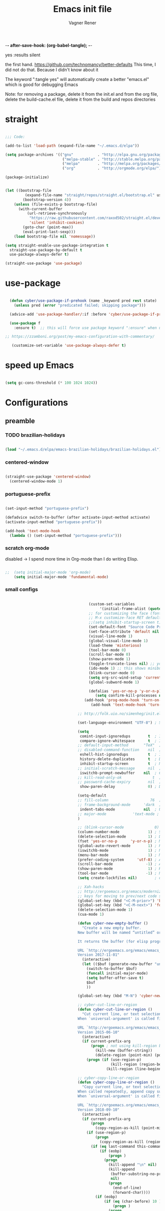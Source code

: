 -*- after-save-hook: (org-babel-tangle); -*-
# Local IspellDict: en
# Created 2017-07-15 Sat 19:15
#+TITLE: Emacs init file
#+AUTHOR: Vagner Rener
#+PROPERTY: header-args:emacs-lisp :exports code :tangle init.el :comments 
yes :results silent

the first hand.
https://github.com/technomancy/better-defaults
This time, I did not do that. Because I didn't know about it

The keyword ":tangle yes" will automatically create a better
"emacs.el" which is good for debugging Emacs

Note: for removing a package, delete it from the init.el and from the org file, delete the build-cache.el file, delete it from the build and repos directories

* straight

#+BEGIN_SRC emacs-lisp

      ;;; Code:

      (add-to-list 'load-path (expand-file-name "~/.emacs.d/elpa"))

      (setq package-archives '(("gnu"           . "http://elpa.gnu.org/packages/")
                                ("melpa-stable" . "http://stable.melpa.org/packages/")
                                ("melpa"        . "http://melpa.org/packages/")
                                ("org"          . "http://orgmode.org/elpa/")))

      (package-initialize)


      (let ((bootstrap-file
               (expand-file-name "straight/repos/straight.el/bootstrap.el" user-emacs-directory))
              (bootstrap-version 4))
          (unless (file-exists-p bootstrap-file)
            (with-current-buffer
                (url-retrieve-synchronously
                 "https://raw.githubusercontent.com/raxod502/straight.el/develop/install.el"
                 'silent 'inhibit-cookies)
              (goto-char (point-max))
              (eval-print-last-sexp)))
          (load bootstrap-file nil 'nomessage))

      (setq straight-enable-use-package-integration t
        straight-use-package-by-default t
        use-package-always-defer t)

      (straight-use-package 'use-package)

#+END_SRC

* use-package
  
#+BEGIN_SRC emacs-lisp

  (defun cyber/use-package-if-prehook (name _keyword pred rest state)
    (unless pred (error "predicated failed; skipping package")))

  (advice-add 'use-package-handler/:if :before 'cyber/use-package-if-prehook)

  (use-package f
    :ensure t)  ;; this will force use package keyword ":ensure" when using "use-package" 

;; https://zzamboni.org/post/my-emacs-configuration-with-commentary/

   (customize-set-variable 'use-package-always-defer t)

#+END_SRC
 
* speed up Emacs

  
#+BEGIN_SRC emacs-lisp

(setq gc-cons-threshold (* 100 1024 1024))

#+END_SRC

* Configurations 
** preamble 

*** TODO brazilian-holidays

#+BEGIN_SRC emacs-lisp

(load "~/.emacs.d/elpa/emacs-brazilian-holidays/brazilian-holidays.el")

#+END_SRC

*** centered-window 

  #+BEGIN_SRC emacs-lisp

    (straight-use-package 'centered-window)
      (centered-window-mode 1)
  
  #+END_SRC

*** portuguese-prefix

#+BEGIN_SRC emacs-lisp

(set-input-method "portuguese-prefix")

(defadvice switch-to-buffer (after activate-input-method activate)
(activate-input-method "portuguese-prefix"))

(add-hook 'text-mode-hook
  (lambda () (set-input-method "portuguese-prefix")))

#+END_SRC

*** scratch org-mode

disabled -> I spend more time in Org-mode than I do writing Elisp.

 #+BEGIN_SRC emacs-lisp

  ;;  (setq initial-major-mode 'org-mode)
      (setq initial-major-mode 'fundamental-mode)

 #+END_SRC

*** small configs
    
 #+BEGIN_SRC emacs-lisp

                                      (custom-set-variables
                                           '(initial-frame-alist (quote ((fullscreen . maximized)))))
                                      ;; for customizing the face (fonts), do:
                                      ;; M-x customize-face RET default RET    
                                      ;;(setq inhibit-startup-screen t)
                                      (set-default-font "Source Code Pro" nil t)
                                      (set-face-attribute 'default nil :height 105)
                                      (visual-line-mode 1)
                                      (global-visual-line-mode 1)
                                      (load-theme 'misterioso)
                                      (tool-bar-mode 0)
                                      (scroll-bar-mode 0)
                                      (show-paren-mode 1)
                                      (toggle-truncate-lines nil) ;; you have to set truncate-partial-width-windows to non-nil for this to work
                                      (ido-mode 1) ;; this shows minibuffer options
                                      (blink-cursor-mode 0)
                                      (setq org-src-wind-setup 'current-window)
                                      (global-subword-mode 1)

                                      (defalias 'yes-or-no-p 'y-or-n-p)
                                         (setq confirm-kill-processes nil)
                                    (add-hook 'prog-mode-hook 'turn-on-auto-fill)
                                       (add-hook 'text-mode-hook 'turn-on-auto-fill)

                                 ;; http://folk.uio.no/simenheg/init.el.html

                                 (set-language-environment "UTF-8") ; Set up UTF-8 multilingual environment

                                 (setq
                                  comint-input-ignoredups        t  ; Ignore duplicates in Comint history
                                  compare-ignore-whitespace      t  ; Ignore whitespace differences
                                 ;; default-input-method       "TeX"  ; TeX is the default toggled input method
                                 ;; disabled-command-function    nil  ; Enable disabled commands
                                  eshell-hist-ignoredups         t  ; Ignore duplicates in Eshell history
                                  history-delete-duplicates      t  ; Delete duplicate history entries
                                  inhibit-startup-screen         t  ; No startup screen
                                 ;; initial-scratch-message      nil  ; No scratch message
                                  iswitchb-prompt-newbuffer    nil  ; Create new buffers without confirmation
                                 ;; kill-read-only-ok              t  ; Killing read-only text is OK
                                 ;; password-cache-expiry        nil  ; Cache TRAMP passwords forever
                                  show-paren-delay               0) ; Don't delay the paren update

                                 (setq-default
                                 ;; fill-column                   76  ; Lines break at column 76
                                 ;; frame-background-mode      'dark  ; My theme is dark
                                  indent-tabs-mode             nil  ; Use spaces for indentation
                                 ;; major-mode            'text-mode ; text-mode as the default for new buffers
                                 )

                                 ;; (blink-cursor-mode              0) ; No blinking cursor
                                 (column-number-mode             1) ; Show column number
                                 (delete-selection-mode          1) ; Delete selection when typing
                                 (fset 'yes-or-no-p      'y-or-n-p) ; Make "yes/no" prompts "y/n"
                                 (global-auto-revert-mode        1) ; Reload files after modification
                                 (iswitchb-mode                  1) ; Neat buffer switching
                                 (menu-bar-mode                  1) ; Menu bar
                                 (prefer-coding-system      'utf-8) ; Always prefer UTF-8
                                 (scroll-bar-mode               -1) ; And no scroll bar either
                                 (show-paren-mode                1) ; Highlight matching parenthesis
                                 (tool-bar-mode                 -1) ; No tool bar, please
                                 (setq create-lockfiles nil)        ; do not save '#' lockfiles

                                 ;; Xah-hacks
                                 ;; http://ergoemacs.org/emacs/modernization_formfeed.html
                                 ;; keys for moving to prev/next code section (Form Feed; ^L)
                                 (global-set-key (kbd "<C-M-prior>") 'backward-page) ; Ctrl+Alt+PageUp
                                 (global-set-key (kbd "<C-M-next>") 'forward-page)   ; Ctrl+Alt+PageDown
                                 (delete-selection-mode 1)
                                 (cua-mode 1)

                                 (defun cyber-new-empty-buffer ()
                                   "Create a new empty buffer.
                                 New buffer will be named “untitled” or “untitled<2>”, “untitled<3>”, etc.

                                 It returns the buffer (for elisp programing).

                                 URL `http://ergoemacs.org/emacs/emacs_new_empty_buffer.html'
                                 Version 2017-11-01"
                                   (interactive)
                                   (let (($buf (generate-new-buffer "untitled")))
                                     (switch-to-buffer $buf)
                                     (funcall initial-major-mode)
                                     (setq buffer-offer-save t)
                                     $buf
                                     ))

                                 (global-set-key (kbd "M-N") 'cyber-new-empty-buffer) ; Alt+N

                                 ;; cyber-cut-line-or-region
                                 (defun cyber-cut-line-or-region ()
                                   "Cut current line, or text selection.
                                 When `universal-argument' is called first, cut whole buffer (respects `narrow-to-region').

                                 URL `http://ergoemacs.org/emacs/emacs_copy_cut_current_line.html'
                                 Version 2015-06-10"
                                   (interactive)
                                   (if current-prefix-arg
                                       (progn ; not using kill-region because we don't want to include previous kill
                                         (kill-new (buffer-string))
                                         (delete-region (point-min) (point-max)))
                                     (progn (if (use-region-p)
                                                (kill-region (region-beginning) (region-end) t)
                                              (kill-region (line-beginning-position) (line-beginning-position 2))))))

                                 ;; cyber-copy-line-or-region
                                 (defun cyber-copy-line-or-region ()
                                   "Copy current line, or text selection.
                                 When called repeatedly, append copy subsequent lines.
                                 When `universal-argument' is called first, copy whole buffer (respects `narrow-to-region').

                                 URL `http://ergoemacs.org/emacs/emacs_copy_cut_current_line.html'
                                 Version 2018-09-10"
                                   (interactive)
                                   (if current-prefix-arg
                                       (progn
                                         (copy-region-as-kill (point-min) (point-max)))
                                     (if (use-region-p)
                                         (progn
                                           (copy-region-as-kill (region-beginning) (region-end)))
                                       (if (eq last-command this-command)
                                           (if (eobp)
                                               (progn )
                                             (progn
                                               (kill-append "\n" nil)
                                               (kill-append
                                                (buffer-substring-no-properties (line-beginning-position) (line-end-position))
                                                nil)
                                               (progn
                                                 (end-of-line)
                                                 (forward-char))))
                                         (if (eobp)
                                             (if (eq (char-before) 10 )
                                                 (progn )
                                               (progn
                                                 (copy-region-as-kill (line-beginning-position) (line-end-position))
                                                 (end-of-line)))
                                           (progn
                                             (copy-region-as-kill (line-beginning-position) (line-end-position))
                                             (end-of-line)
                                             (forward-char)))))))

                                 (global-set-key (kbd "<M-X>")  'cyber-cut-line-or-region) ; Alt-M Uppercase - cut  
                                 (global-set-key (kbd "<M-C>")  'cyber-copy-line-or-region) ; Alt-C Uppercase - copy 
                                 (global-set-key (kbd "<M-P>") 'yank) ; Alt-P Uppercase - paste

                                 ;; cyber-copy-all-or-region
                                 (defun cyber-copy-all-or-region ()
                                   "Put the whole buffer content to `kill-ring', or text selection if there's one.
                                 Respects `narrow-to-region'.
                                 URL `http://ergoemacs.org/emacs/emacs_copy_cut_all_or_region.html'
                                 Version 2015-08-22"
                                   (interactive)
                                   (if (use-region-p)
                                       (progn
                                         (kill-new (buffer-substring (region-beginning) (region-end)))
                                         (message "Text selection copied."))
                                     (progn
                                       (kill-new (buffer-string))
                                       (message "Buffer content copied."))))

                                 (global-set-key (kbd "<M-T>")  'cyber-copy-all-or-region) ; Alt-T Uppercase - copy-all-or-region 

                              ;; cyber-cut-all-or-region
                              (defun cyber-cut-all-or-region ()
                                "Cut the whole buffer content to `kill-ring', or text selection if there's one.
                              Respects `narrow-to-region'.
                              URL `http://ergoemacs.org/emacs/emacs_copy_cut_all_or_region.html'
                              Version 2015-08-22"
                                (interactive)
                                (if (use-region-p)
                                    (progn
                                      (kill-new (buffer-substring (region-beginning) (region-end)))
                                      (delete-region (region-beginning) (region-end)))
                                  (progn
                                    (kill-new (buffer-string))
                                    (delete-region (point-min) (point-max)))))

                              (global-set-key (kbd "<M-U>")  'cyber-cut-all-or-region) ; Alt-U Uppercase - copy-all-or-region 

                           ;; cyber-paste-or-paste-previous
                           (defun xah-paste-or-paste-previous ()
                             "Paste. When called repeatedly, paste previous.
                           This command calls `yank', and if repeated, call `yank-pop'.

                           When `universal-argument' is called first with a number arg, paste that many times.

                           URL `http://ergoemacs.org/emacs/emacs_paste_or_paste_previous.html'
                           Version 2017-07-25"
                             (interactive)
                             (progn
                               (when (and delete-selection-mode (region-active-p))
                                 (delete-region (region-beginning) (region-end)))
                               (if current-prefix-arg
                                   (progn
                                     (dotimes ($i (prefix-numeric-value current-prefix-arg))
                                       (yank)))
                                 (if (eq real-last-command this-command)
                                     (yank-pop 1)
                                   (yank)))))

                        (global-set-key (kbd "<C-y>")  'cyber-paste-or-paste-previous) ; cyber-paste-or-paste-previous

                   ;; cyber-show-kill-ring
                  (defun cyber-show-kill-ring ()
                    "Insert all `kill-ring' content in a new buffer named *copy history*.

                  URL `http://ergoemacs.org/emacs/emacs_show_kill_ring.html'
                  Version 2018-10-05"
                    (interactive)
                    (let (($buf (generate-new-buffer "*copy history*")))
                      (progn
                        (switch-to-buffer $buf)
                        (funcall 'fundamental-mode)
                        (setq buffer-offer-save t)
                        (dolist (x kill-ring )
                          (insert x "\n\u000cttt\n\n"))
                        (goto-char (point-min)))
                      (when (fboundp 'cyber-show-formfeed-as-line)
                        (cyber-show-formfeed-as-line))))

               ;; manipulationg resgisters
               ;; https://ftp.gnu.org/old-gnu/Manuals/emacs-21.2/html_chapter/emacs_12.html

                  ;; cyber-copy-to-register
                  (defun cyber-copy-to-register-1 ()
                 ;;   "Copy current line or text selection to register 1.
                 ;; See also: `xah-paste-from-register-1', `copy-to-register'.
                 ;; URL `http://ergoemacs.org/emacs/elisp_copy-paste_register_1.html'
                 ;; Version 2017-01-23"
                    (interactive)
                    (let ($p1 $p2)
                      (if (region-active-p)
                          (progn (setq $p1 (region-beginning))
                                 (setq $p2 (region-end)))
                        (progn (setq $p1 (line-beginning-position))
                               (setq $p2 (line-end-position))))
                      (copy-to-register ?1 $p1 $p2)
                      (message "Copied to register 1: 「%s」." (buffer-substring-no-properties $p1 $p2))))

                  ;; cyber-paste-from-resgister 
                  (defun cyber-paste-from-register-1 ()
                 ;;   "Paste text from register 1.
                 ;; See also: `xah-copy-to-register-1', `insert-register'.
                 ;; URL `http://ergoemacs.org/emacs/elisp_copy-paste_register_1.html'
                 ;; Version 2015-12-08"
                    (interactive)
                    (when (use-region-p)
                      (delete-region (region-beginning) (region-end)))
                    (insert-register ?1 t))

                  (global-set-key (kbd "s-1") 'cyber-copy-to-register-1) ; win-1
                  (global-set-key (kbd "s-2") 'cyber-paste-from-regester-1) ; win-2

                 ;; ;; you can set  files to registers, like so:
                 ;; ;; (set-register ?2 '(file . "~/.emacs.d/init.org"))
                 ;; ;; sets file "init.org" to register 2
                 ;; ;; see the gnu manual link above

         ;; cyber-append-to-register
         (defun cyber-append-to-register-1 ()
           "Append current line or text selection to register 1.
         When no selection, append current line with newline char.
         See also: `xah-paste-from-register-1', `copy-to-register'.

         URL `http://ergoemacs.org/emacs/elisp_copy-paste_register_1.html'
         Version 2015-12-08"
           (interactive)
           (let ($p1 $p2)
             (if (region-active-p)
                 (progn (setq $p1 (region-beginning))
                        (setq $p2 (region-end)))
               (progn (setq $p1 (line-beginning-position))
                      (setq $p2 (line-end-position))))
             (append-to-register ?1 $p1 $p2)
             (with-temp-buffer (insert "\n")
                               (append-to-register ?1 (point-min) (point-max)))
             (message "Appended to register 1: 「%s」." (buffer-substring-no-properties $p1 $p2))))

      (global-set-key (kbd "M-I") 'cyber-append-to-register-1) ; M-I Uppercase 

   ;; cyber-clear-register
   (defun cyber-clear-register-1 ()
     "Clear register 1.
   See also: `xah-paste-from-register-1', `copy-to-register'.

   URL `http://ergoemacs.org/emacs/elisp_copy-paste_register_1.html'
   Version 2015-12-08"
     (interactive)
     (progn
       (copy-to-register ?1 (point-min) (point-min))
       (message "Cleared register 1.")))

      (global-set-key (kbd "M-*") 'cyber-clear-register-1) ; M-*

;; after copy Ctrl+c in Linux X11, you can paste by `yank' in emacs
(setq x-select-enable-clipboard t)

;; after mouse selection in X11, you can paste by `yank' in emacs
(setq x-select-enable-primary t)

 #+END_SRC

**** smart-hungry-delete

#+BEGIN_SRC emacs-lisp

 (use-package smart-hungry-delete
   :ensure t
   :bind (("<backspace>" . smart-hungry-delete-backward-char)
		  ("C-d" . smart-hungry-delete-forward-char))
   :defer nil ;; dont defer so we can add our functions to hooks 
   :config (smart-hungry-delete-add-default-hooks)
   )

#+END_SRC

**** always murder current buffer

Doing C-x k should kill the current buffer at all times, we have ibuffer for more sophisticated thing.

#+BEGIN_SRC emacs-lisp

(defun kill-current-buffer ()
  "Kills the current buffer."
  (interactive)
  (kill-buffer (current-buffer)))
(global-set-key (kbd "C-x k") 'kill-current-buffer)

#+END_SRC

**** kill it now

Do not ask for confirmation when killing a buffer

#+BEGIN_SRC emacs-lisp

;; (setq kill-buffer-query-functions (delq 'process-kill-buffer-query-function kill-buffer-query-functions))

#+END_SRC

**** ibuffer

#+BEGIN_SRC emacs-lisp

(global-set-key (kbd "C-x b") 'ibuffer)

#+END_SRC

**** expert-mode

#+BEGIN_SRC emacs-lisp

(setq ibuffer-expert t)

#+END_SRC

**** close-all-buffers

#+BEGIN_SRC emacs-lisp

(defun close-all-buffers ()
  "Kill all buffers without regard for their origin."
  (interactive)
  (mapc 'kill-buffer (buffer-list)))
(global-set-key (kbd "C-M-s-k") 'close-all-buffers)

#+END_SRC

**** switch-window

when you have many windows, you can change around with
"C-x o"

#+BEGIN_SRC emacs-lisp

(use-package switch-window
  :ensure t
  :config
    (setq switch-window-input-style 'minibuffer)
    (setq switch-window-increase 4)
    (setq switch-window-threshold 2)
    (setq switch-window-shortcut-style 'qwerty)
    (setq switch-window-qwerty-shortcuts
        '("a" "s" "d" "f" "j" "k" "l" "i" "o"))
  :bind
    ([remap other-window] . switch-window))

#+END_SRC

**** follow window splits

#+BEGIN_SRC emacs-lisp

(defun split-and-follow-horizontally ()
  (interactive)
  (split-window-below)
  (balance-windows)
  (other-window 1))
(global-set-key (kbd "C-x 2") 'split-and-follow-horizontally)

(defun split-and-follow-vertically ()
  (interactive)
  (split-window-right)
  (balance-windows)
  (other-window 1))
(global-set-key (kbd "C-x 3") 'split-and-follow-vertically)

#+END_SRC

**** battery indicator

#+BEGIN_SRC emacs-lisp

(use-package fancy-battery
  :ensure t
  :config
    (setq fancy-battery-show-percentage t)
    (setq battery-update-interval 15)
    (if window-system
      (fancy-battery-mode)
      (display-battery-mode)))

#+END_SRC

**** symon 

system monitor

#+BEGIN_SRC emacs-lisp

(use-package symon
  :ensure t
  :bind
  ("s-h" . symon-mode))

#+END_SRC

**** mark-multiple

#+begin_src emacs-lisp

(use-package mark-multiple
  :ensure t
  :bind ("C-$" . 'mark-next-like-this))

#+END_SRC

**** kill-word improved

#+BEGIN_SRC emacs-lisp

(defun cyber/kill-inner-word ()
  "Kills the entire word your cursor is in. Equivalent to 'ciw' in vim."
  (interactive)
  (forward-char 1)
  (backward-word)
  (kill-word 1))
(global-set-key (kbd "C-c i w") 'cyber/kill-inner-word)

#+END_SRC

**** copy-word improved

#+BEGIN_SRC emacs-lisp

(defun cyber/copy-whole-word ()
  (interactive)
  (save-excursion
    (forward-char 1)
    (backward-word)
    (kill-word 1)
    (yank)))
(global-set-key (kbd "C-c w c") 'cyber/copy-whole-word)

#+END_SRC

**** copy-line

#+BEGIN_SRC emacs-lisp

(defun cyber/copy-whole-line ()
  "Copies a line without regard for cursor position."
  (interactive)
  (save-excursion
    (kill-new
     (buffer-substring
      (point-at-bol)
      (point-at-eol)))))
(global-set-key (kbd "C-c l c") 'cyber/copy-whole-line)

#+END_SRC

**** kill-line

#+BEGIN_SRC emacs-lisp 

(global-set-key (kbd "C-c l k") 'kill-whole-line)

#+END_SRC

**** pretty-mode

#+BEGIN_SRC emacs-lisp :tangle yes

(when window-system
      (use-package pretty-mode
      :ensure t
      :config
      (global-pretty-mode t)))

#+END_SRC

**** rainbow

#+BEGIN_SRC emacs-lisp

(use-package rainbow-mode
 :ensure t
 :init
  (add-hook 'prog-mode-hook 'rainbow-mode))

#+END_SRC

**** rainbow delimiters

#+BEGIN_SRC emacs-lisp

(use-package rainbow-delimiters
  :ensure t
  :init
    (add-hook 'prog-mode-hook #'rainbow-delimiters-mode))

#+END_SRC

**** zapping to char

#+BEGIN_SRC emacs-lisp 

(use-package zzz-to-char
  :ensure t
  :bind ("M-z" . zzz-up-to-char))

#+END_SRC

**** kill-ring

#+BEGIN_SRC emacs-lisp

(setq kill-ring-max 100)

#+END_SRC

**** popup-kill-ring

#+BEGIN_SRC emacs-lisp 

(use-package popup-kill-ring
  :ensure t
  :bind ("M-K" . popup-kill-ring))

#+END_SRC

**** persistent scratch buffer

#+BEGIN_SRC emacs-lisp 

(use-package persistent-scratch
  :config
  (persistent-scratch-setup-default))

;; a function to recreate the scratch buffer
(defun scratch ()
   "create a scratch buffer"
   (interactive)
   (switch-to-buffer-other-window (get-buffer-create "*scratch*"))
   (insert initial-scratch-message)
   (org-mode))

;; https://alhassy.github.io/init/
;; initial-scratch-message
(setq initial-scratch-message (concat
 "#+Title: 'Vagner Rener' @ 'Cyberwarrior"
    "\n# This buffer is for text that is not saved, and for Lisp evaluation."
    "\n# To create a file, visit it with 'C-x C-f' e and enter text in its buffer.\n"))

#+END_SRC

*** theme and theme-looper 

#+BEGIN_SRC emacs-lisp

      ;;  (dolist (pkgname '(theme-looper
      ;;  alect-themes
      ;;  base16-theme
      ;;  color-theme-modern
      ;;  doom-themes
      ;;  moe-theme
      ;;  ))
      ;;   (straight-use-package pkgname))

    (use-package theme-looper
     :ensure t)
    (use-package color-theme-modern
     :ensure t)
    (use-package alect-themes 
     :ensure t)
    (use-package base16-theme 
     :ensure t)
    (use-package doom-themes
     :ensure t)

    (global-set-key (kbd "<C-f8>") 'theme-looper-enable-random-theme)

 #+END_SRC

*** wrap lines

#+BEGIN_SRC emacs-lisp

  ;; Wrap lines without breaking the last word
  (add-hook 'org-mode-hook #'toggle-word-wrap)

#+END_SRC

** abbreviations

#+BEGIN_SRC emacs-lisp

(setq-default abbrev-mode t)
     (read-abbrev-file "~/.emacs.d/abbrev_defs")
     (setq save-abbrevs t)
     (setq save-abbrevs 'silently)

   (define-key ctl-x-map "\C-i"
  #'endless/ispell-word-then-abbrev)

    ;; "it remaps to 'C-x TAB'"
    ;; Because "C-i" is the Stumpwm TM prefix-key

(defun endless/simple-get-word ()
  (car-safe (save-excursion (ispell-get-word nil))))

(defun endless/ispell-word-then-abbrev (p)
  "Call `ispell-word', then create an abbrev for it.
With prefix P, create local abbrev. Otherwise it will
be global.
If there's nothing wrong with the word at point, keep
looking for a typo until the beginning of buffer. You can
skip typos you don't want to fix with `SPC', and you can
abort completely with `C-g'. You can edit the abbreviation
file with `edit-abbrevs`"
  (interactive "P")
  (let (bef aft)
    (save-excursion
      (while (if (setq bef (endless/simple-get-word))
		 ;; Word was corrected or used quit.
		 (if (ispell-word nil 'quiet)
		     nil ; End the loop.
		   ;; Also end if we reach `bob'.
		   (not (bobp)))
	       ;; If there's no word at point, keep looking
	       ;; until `bob'.
	       (not (bobp)))
	(backward-word)
	(backward-char))
      (setq aft (endless/simple-get-word)))
    (if (and aft bef (not (equal aft bef)))
	(let ((aft (downcase aft))
	      (bef (downcase bef)))
	  (define-abbrev
	    (if p local-abbrev-table global-abbrev-table)
	    bef aft)
	  (message "\"%s\" now expands to \"%s\" %sally"
		   bef aft (if p "loc" "glob")))
      (user-error "No typo at or before point"))))

#+END_SRC

** all-the-icons 

  M-x all-the-icons-install-fonts RET

#+BEGIN_SRC emacs-lisp

  (use-package all-the-icons
   :straight t)

  (use-package all-the-icons-dired
   :straight t)

  (use-package dired-rainbow
   :straight t)

  (use-package all-the-icons-ivy
   :straight t)


#+END_SRC

*** async

#+BEGIN_SRC emacs-lisp

(use-package async
  :ensure t
  :init (dired-async-mode 1))

#+END_SRC

** amx - a fork of smex

#+begin_src emacs-lisp 

(use-package amx
 :straight t
 :config
  (amx-mode 1))

#+end_src

** ascii art to unicode

#+BEGIN_SRC emacs-lisp

(defface aa2u-face '((t . nil))
  "Face for aa2u box drawing characters")
(advice-add #'aa2u-1c :filter-return
            (lambda (str) (propertize str 'face 'aa2u-face)))
(defun aa2u-org-brain-buffer ()
  (let ((inhibit-read-only t))
    (make-local-variable 'face-remapping-alist)
    (add-to-list 'face-remapping-alist
                 '(aa2u-face . org-brain-wires))
    (ignore-errors (aa2u (point-min) (point-max)))))
(with-eval-after-load 'org-brain
  (add-hook 'org-brain-after-visualize-hook #'aa2u-org-brain-buffer))

#+END_SRC

** auctex

#+BEGIN_SRC emacs-lisp

(setq TeX-parse-self t); Enable parse on load.
  (setq TeX-auto-save t); Enable parse on save.
  (setq-default TeX-master nil)

  (setq TeX-PDF-mode t); PDF mode (rather than DVI-mode)

  (add-hook 'TeX-mode-hook 'flyspell-mode); Enable Flyspell mode for TeX modes such as AUCTeX. Highlights all misspelled words.
  (add-hook 'emacs-lisp-mode-hook 'flyspell-prog-mode); Enable Flyspell program mode for emacs lisp mode, which highlights all misspelled words in comments and strings.
  (setq ispell-dictionary "english"); Default dictionary. To change do M-x ispell-change-dictionary RET.
  (add-hook 'TeX-mode-hook
	    (lambda () (TeX-fold-mode 1))); Automatically activate TeX-fold-mode.
  (setq LaTeX-babel-hyphen nil); Disable language-specific hyphen insertion.

  ;; " expands into csquotes macros (for this to work babel must be loaded after csquotes).
  (setq LaTeX-csquotes-close-quote "}"
	LaTeX-csquotes-open-quote "\\enquote{")

  ;; LaTeX-math-mode http://www.gnu.org/s/auctex/manual/auctex/Mathematics.html
  (add-hook 'TeX-mode-hook 'LaTeX-math-mode)

(use-package org-ref
  :straight t)

  ;; RefTeX
  ;; Turn on RefTeX for AUCTeX http://www.gnu.org/s/auctex/manual/reftex/reftex_5.html

   (add-hook 'TeX-mode-hook 'turn-on-reftex)

  (eval-after-load 'reftex-vars; Is this construct really needed?
    '(progn
       (setq reftex-cite-prompt-optional-args t); Prompt for empty optional arguments in cite macros.
       ;; Make RefTeX interact with AUCTeX, http://www.gnu.org/s/auctex/manual/reftex/AUCTeX_002dRefTeX-Interface.html

       (setq reftex-plug-into-AUCTeX t)
       ;; So that RefTeX also recognizes \addbibresource. Note that you
       ;; can't use $HOME in path for \addbibresource but that "~"
       ;; works.
       (setq reftex-bibliography-commands '("bibliography" "nobibliography" "addbibresource"))
;;     (setq reftex-default-bibliography '("~/latex_projects/references.bib/")); So that RefTeX in Org-mode knows bibliography
;;     (setq reftex-default-bibliography '("UNCOMMENT LINE AND INSERT PATH TO YOUR BIBLIOGRAPHY HERE")); So that RefTeX in Org-mode knows bibliography
       (setcdr (assoc 'caption reftex-default-context-regexps) "\\\\\\(rot\\|sub\\)?caption\\*?[[{]"); Recognize \subcaptions, e.g. reftex-citation
       (setq reftex-cite-format; Get ReTeX with biblatex, see https://tex.stackexchange.com/questions/31966/setting-up-reftex-with-biblatex-citation-commands/31992#31992

	     '((?t . "\\textcite[]{%l}")
	       (?a . "\\autocite[]{%l}")
	       (?c . "\\cite[]{%l}")
	       (?s . "\\smartcite[]{%l}")
	       (?f . "\\footcite[]{%l}")
	       (?n . "\\nocite{%l}")
	       (?b . "\\blockcquote[]{%l}{}")))))

;; Fontification (remove unnecessary entries as you notice them) http://lists.gnu.org/archive/html/emacs-orgmode/2009-05/msg00236.html http://www.gnu.org/software/auctex/manual/auctex/Fontification-of-macros.html

  (setq font-latex-match-reference-keywords
	'(
	  ;; biblatex
	  ("printbibliography" "[{")
	  ("addbibresource" "[{")
	  ;; Standard commands
	  ;; ("cite" "[{")
	  ("Cite" "[{")
	  ("parencite" "[{")
	  ("Parencite" "[{")
	  ("footcite" "[{")
	  ("footcitetext" "[{")
	  ;; ;; Style-specific commands
	  ("textcite" "[{")
	  ("Textcite" "[{")
	  ("smartcite" "[{")
	  ("Smartcite" "[{")
	  ("cite*" "[{")
	  ("parencite*" "[{")
	  ("supercite" "[{")
	  ; Qualified citation lists
	  ("cites" "[{")
	  ("Cites" "[{")
	  ("parencites" "[{")
	  ("Parencites" "[{")
	  ("footcites" "[{")
	  ("footcitetexts" "[{")
	  ("smartcites" "[{")
	  ("Smartcites" "[{")
	  ("textcites" "[{")
	  ("Textcites" "[{")
	  ("supercites" "[{")
	  ;; Style-independent commands
	  ("autocite" "[{")
	  ("Autocite" "[{")
	  ("autocite*" "[{")
	  ("Autocite*" "[{")
	  ("autocites" "[{")
	  ("Autocites" "[{")
	  ;; Text commands
	  ("citeauthor" "[{")
	  ("Citeauthor" "[{")
	  ("citetitle" "[{")
	  ("citetitle*" "[{")
	  ("citeyear" "[{")
	  ("citedate" "[{")
	  ("citeurl" "[{")
	  ;; Special commands
	  ("fullcite" "[{")))

  (setq font-latex-match-textual-keywords
	'(
	  ;; biblatex brackets
	  ("parentext" "{")
	  ("brackettext" "{")
	  ("hybridblockquote" "[{")
	  ;; Auxiliary Commands
	  ("textelp" "{")
	  ("textelp*" "{")
	  ("textins" "{")
	  ("textins*" "{")
	  ;; supcaption
	  ("subcaption" "[{")))

  (setq font-latex-match-variable-keywords
	'(
	  ;; amsmath
	  ("numberwithin" "{")
	  ;; enumitem
	  ("setlist" "[{")
	  ("setlist*" "[{")
	  ("newlist" "{")
	  ("renewlist" "{")
	  ("setlistdepth" "{")
	  ("restartlist" "{")))

;;;;;;;;;;;;;;;;;;;;;;;;;;;

;; how to setup
;; https://emacs.stackexchange.com/questions/37725/defining-custom-latex-class-for-org-mode-export
;; https://orgmode.org/worg/org-tutorials/org-latex-export.html
;; https://github.com/tsdye/org-article

(with-eval-after-load 'ox-latex
  (add-to-list 'org-latex-classes
          '("koma-article"
             "\\documentclass{scrartcl}"
             ("\\section{%s}" . "\\section*{%s}")
             ("\\subsection{%s}" . "\\subsection*{%s}")
             ("\\subsubsection{%s}" . "\\subsubsection*{%s}")
             ("\\paragraph{%s}" . "\\paragraph*{%s}")
             ("\\subparagraph{%s}" . "\\subparagraph*{%s}"))))

#+END_SRC

** avy

#+BEGIN_SRC emacs-lisp

  (use-package avy
    :ensure t
    :bind
      ("M-s" . avy-goto-char))

#+END_SRC

** bash

#+BEGIN_SRC emacs-lisp :tangle yes

(add-hook 'shell-mode-hook 'yas-minor-mode)
(add-hook 'shell-mode-hook 'flycheck-mode)
(add-hook 'shell-mode-hook 'company-mode)

(use-package company-shell
  :ensure t
  :config
    (require 'company)
    (add-hook 'shell-mode-hook 'shell-mode-company-init))

(defun shell-mode-company-init ()
  (setq-local company-backends '((company-shell
                                  company-shell-env
                                  company-etags
                        company-dabbrev-code))))

#+END_SRC

** bbdb-database

#+BEGIN_SRC emacs-lisp

    (setq bbdb-north-american-phone-numbers-p nil)
    (add-hook 'gnus-startup-hook 'bbdb-insinuate-gnus)
    (setq bbdb-file "~/.emacs.d/bbdb")
    (setq bbdb-send-mail-style 'gnus)
    (setq bbdb-complete-name-full-completion t)
    (setq bbdb-completion-type 'primary-or-name)
    (setq bbdb-complete-name-allow-cycling t)
    (setq
    bbdb-offer-save 1
    bbdb-use-pop-up t
   ;; bbdb-electric-p t
    bbdb-popup-target-lines  1
    )

#+END_SRC

** beacon

#+BEGIN_SRC emacs-lisp

(use-package beacon
  :straight t
  :defer 10
  :diminish beacon-mode
  :custom
  (beacon-push-mark 10)
  :config
  (beacon-mode +1))

#+END_SRC

** better-shell 

#+BEGIN_SRC emacs-lisp

(use-package better-shell
:straight t
:bind (("C-'" . better-shell-shell)
("C-;" . better-shell-remote-open)))

#+END_SRC

** Bible 

*** diatheke
    
#+BEGIN_SRC emacs-lisp

  (straight-use-package 'diatheke)
  (setq max-specpdl-size 2000)

  ;;  (use-package diatheke
  ;;    :straight t)

  ;; (setq diatheke-bible "KJVA -f plain")

  ;; (setq diatheke-bible "ESV -f plain -o s")

  ;; you can set the Bible inside the buffer with
  ;; (diatheke-set-bible) + C-x e

  ;; Keybindings already automatically loaded
  ;; C-c C-b: select a bible translation
  ;; C-c C-i: insert a passage
  ;; C-c C-p: search for a phrase
  ;; C-c C-m: search for multiple words
  ;; C-c C-r: search by regex


#+END_SRC

*** dtk

#+BEGIN_SRC emacs-lisp

   (use-package dtk
     :bind (("C-c B" . dtk-bible))
     :custom
     (dtk-default-module "KJVA")
     (dtk-default-module-category "Biblical Texts")
     (dtk-word-wrap t))

#+END_SRC

*** sword-to-org

#+BEGIN_SRC emacs-lisp

(add-to-list 'load-path "~/.emacs.d/elpa/sword-to-org/")
(require 'sword-to-org)

#+END_SRC

** bidi

#+BEGIN_SRC emacs-lisp

(setq-default bidi-display-reordering nil)

 (defun bidi-reordering-toggle ()
 "Toggle bidirectional display reordering."
 (interactive)
 (setq bidi-display-reordering (not bidi-display-reordering))
 (message "bidi reordering is %s" bidi-display-reordering))

 (defun bidi-display-reordering-on ()
 "Sets bidi-display-reordering-on"
 (setq-local bidi-display-reordering t))

 (add-hook 'text-mode-hook 'bidi-display-reordering-on)

 (setq-default bidi-paragraph-direction 'left-to-right)

 (defun bidi-direction-toggle ()
 "Will switch the explicit direction of text for current
 buffer. This will set BIDI-DISPLAY-REORDERING to T"
 (interactive "")
 (setq bidi-display-reordering t)
 (if (equal bidi-paragraph-direction 'right-to-left)
 (setq bidi-paragraph-direction 'left-to-right)
 (setq bidi-paragraph-direction 'right-to-left))
 (message "%s" bidi-paragraph-direction))

#+END_SRC

** blog apps

*** Ox-hugo

#+BEGIN_SRC emacs-lisp

(use-package ox-hugo
  :straight t   
  :after ox)

 (require 'ox-hugo)
 (require 'org-hugo-auto-export-mode)

;;  (use-package org-capture
;;    straight t nil
;;    :config
;;     (defun org-hugo-new-subtree-post-capture-template ()
;; ;;      "Returns `org-capture' template string for new Hugo post.
;; ;;    See `org-capture-templates' for more information."

;;      (let* ((title (read-from-minibuffer "Post Title: ")) ;Prompt to enter the post title
;; 	 (fname (org-hugo-slug title)))
;;        (mapconcat #'identity
;; 	       `(,(concat "* TODO " title)
;; 		 ":PROPERTIES:"
;; 		 ,(concat ":EXPORT_HUGO_BUNDLE: " fname)
;; 		 ":EXPORT_FILE_NAME: index"
;; 		 ":END:"
;; 		 "%?\n")                ;Place the cursor here finally
;; 	       "\n")))
;;    (add-to-list 'org-capture-templates
;; 	     '("o"                ;`org-capture' binding + o
;; 	       "Post"
;; 	       entry
;; 	       ;; It is assumed that below file is present in `org-directory'
;; 	       ;; and that it has an "Ideas" heading. It can even be a
;; 	       ;; symlink pointing to the actual location of all-posts.org!
;; 	       (file+datetree (concat org-directory "~/blog/content/posts/my-post.org")
;; "* TODO %^{Description}  %^g\n%?\nAdded: %U")
;; 	       (function org-hugo-new-subtree-post-capture-template))))

#+END_SRC

*** easy-hugo 

#+BEGIN_SRC emacs-lisp

;; (use-package easy-hugo
;;   :custom
;;   (easy-hugo-basedir "~/Personal/devel/zzamboni.org/zzamboni.org/")
;;   (easy-hugo-url "http://zzamboni.org/")
;;   (easy-hugo-previewtime "300")
;;   ;;(define-key global-map (kbd "C-c C-e") 'easy-hugo)
;;   )

#+END_SRC

** bug-hunter

#+BEGIN_SRC emacs-lisp

  (straight-use-package 'bug-hunter)

#+END_SRC

** circe 

#+BEGIN_SRC emacs-lisp

  (use-package circe
      :straight t
      :bind ("<S-f2>" . circe-init))

      ;; (use-package sauron-circe
      ;; straight t quelpa
      ;; :quelpa (sauron-circe :repo "seblemaguer/sauron-circe" :fetcher github)
      ;; :after sauron
      ;; :config
      ;; (sauron-circe-start))

  (setq auth-sources '("~/.authinfo.gpg"))

  (defun my-fetch-password (&rest params)
    (require 'auth-source)
    (let ((match (car (apply 'auth-source-search params))))
      (if match
	  (let ((secret (plist-get match :secret)))
	    (if (functionp secret)
		(funcall secret)
	      secret))
	(error "Password not found for %S" params))))

  (defun my-nickserv-password (server)
    (my-fetch-password :login "" :machine "irc.freenode.net"))

  (setq circe-network-options
      '(("Freenode"
	 :nick ""

       ;;  :channels ("#alsa" "#bash" "#badrock" "#c" "#clnoobs" "#clojure" "#clojure-beginners" "#clschool" "#coreboot" "#debian" "#debian-offtopic" "#devuan" "#emacs" "#emacs-es" "#erc" "#evil-mode " "#filmsbykris" "#freebsd" "#freedos" "#git" "#gitlab" "#guix" "#hardware" "#haskell" "#i3" "#javascript" "#julia" "#latex" "#libreoffice" "#lisp" "#lisp-es" "#lispcafe" "#lispweb" "#maria" "#math" "#matrix"  "#maxima" "#mpd" "#mysql" "#neomutt" "#oauth" "#org-mode" "#pcbsd" "#physics" "#plasma" "#prolog" "#python" "#qtox" "#ranger" "#regex" "#ring" "#sbcl" "#scala" "#slime" "#startups" "#sword" "#tmux" "#trueos" "#vim" "#vimus" "#wanderlust" "#weechat" "#xfce" "#xiphos")

	 :nickserv-password my-nickserv-password)))

#+END_SRC

** command-log 

#+BEGIN_SRC emacs-lisp

  (use-package command-log-mode
     :ensure t
     :commands (command-log-mode global-command-log-mode)
     :bind ("C-c o" . clm/toggle-command-log-buffer))

#+END_SRC

** company

 source: https://github.com/company-mode/company-mode/wiki/Switching-from-AC 

#+BEGIN_SRC emacs-lisp

       (straight-use-package 'company)
       (require 'company)
       (add-hook 'after-init-hook 'global-company-mode)
       (setq company-minimum-prefix-length 3)
       (setq company-idle-delay 0.1)

       (setq company-dabbrev-downcase nil)

     (eval-after-load 'company
       '(progn
          (define-key company-active-map (kbd "TAB") 'company-complete-common-or-cycle)
          (define-key company-active-map (kbd "<tab>") 'company-complete-common-or-cycle)))

     (eval-after-load 'company
       '(progn
          (define-key company-active-map (kbd "S-TAB") 'company-select-previous)
          (define-key company-active-map (kbd "<backtab>") 'company-select-previous)))

     (setq company-frontends
           '(company-pseudo-tooltip-unless-just-one-frontend
             company-preview-frontend
             company-echo-metadata-frontend))

     (setq company-require-match 'never)

     (setq company-auto-complete t)

      (defun my-company-visible-and-explicit-action-p ()
         (and (company-tooltip-visible-p)
              (company-explicit-action-p)))

       (defun company-ac-setup ()
         "Sets up `company-mode' to behave similarly to `auto-complete-mode'."
         (setq company-require-match nil)
         (setq company-auto-complete #'my-company-visible-and-explicit-action-p)
         (setq company-frontends '(company-echo-metadata-frontend
                                   company-pseudo-tooltip-unless-just-one-frontend-with-delay
                                   company-preview-frontend))
         (define-key company-active-map [tab]
           'company-select-next-if-tooltip-visible-or-complete-selection)
         (define-key company-active-map (kbd "TAB")
           'company-select-next-if-tooltip-visible-or-complete-selection))

        (company-ac-setup)

      (custom-set-faces
          '(company-preview
            ((t (:foreground "darkgray" :underline t))))
          '(company-preview-common
            ((t (:inherit company-preview))))
          '(company-tooltip
            ((t (:background "lightgray" :foreground "black"))))
          '(company-tooltip-selection
            ((t (:background "steelblue" :foreground "white"))))
          '(company-tooltip-common
            ((((type x)) (:inherit company-tooltip :weight bold))
             (t (:inherit company-tooltip))))
          '(company-tooltip-common-selection
            ((((type x)) (:inherit company-tooltip-selection :weight bold))
             (t (:inherit company-tooltip-selection)))))

  ;;;;;;;;;;;;;;;;;;

   (straight-use-package 'company-quickhelp)
  (setq company-quickhelp-mode 1)
 
   ;;;;;;;;;;;;;;;;;;

  (straight-use-package '(company-englisp-helper
                             :type git
                             :host github
                             :repo "manateelazycat/company-english-helper"))
     (require 'company-english-helper)

   ;;;;;;;;;;;;;;;;;;

(setq company-backends '(company-cpp
                         company-ctag
                         company-dabbrev
                         company-dabbrev-code
                         company-elisp 
                         company-files 
                         company-gtags
                         company-ispell
                         company-keywords
                         company-lisp
                         company-ropemacs)) 

#+END_SRC
 
** company-emoji

#+BEGIN_SRC emacs-lisp

    (defun --set-emoji-font (frame)

    "Adjust the font settings of FRAME so Emacs can display emoji properly."

  (if (eq system-type 'darwin)

      ;; For NS/Cocoa

      (set-fontset-font t 'symbol (font-spec :family "Apple Color Emoji") frame 'prepend)

    ;; For Linux

      (set-fontset-font t 'symbol (font-spec :family "Symbola") frame 'prepend)))

    ;; For when Emacs is started in GUI mode:

    (--set-emoji-font nil)

    ;; Hook for when a frame is created with emacsclient
    ;; see https://www.gnu.org/software/emacs/manual/html_node/elisp/Creating-Frames.html

    (add-hook 'after-make-frame-functions '--set-emoji-font)

#+END_SRC

** counsel - ivy - swiper

#+BEGIN_SRC emacs-lisp

(use-package counsel
 :straight t
 :bind
 (("M-y" . counsel-yank-pop)
 :map ivy-minibuffer-map
 ("M-y" . ivy-next-line)))

 (setq counsel-fzf-cmd "~/.fzf/bin/fzf -f %s")

(use-package ivy
:straight t
:diminish (ivy-mode)
:bind (("C-x b" . ivy-switch-buffer))
:config
(ivy-mode 1)
(setq ivy-use-virtual-buffers t)
(setq ivy-count-format "%d/%d ")
(setq ivy-display-style 'fancy))

(use-package swiper
:straight t
:bind (("C-s" . swiper)
       ("C-r" . swiper)
       ("C-c C-r" . ivy-resume)
       ("M-x" . counsel-M-x)
       ("C-x C-f" . counsel-find-file))
:config
(progn
  (ivy-mode 1)
  (setq ivy-use-virtual-buffers t)
  (setq ivy-display-style 'fancy)
  (define-key read-expression-map (kbd "C-r") 'counsel-expression-history)
  ))

#+END_SRC

** cyber-filelist

#+BEGIN_SRC emacs-lisp

(defvar cyber-filelist nil "alist for files i need to open frequently. Key is a short abbrev string, Value is file path string.")

(setq cyber-filelist
      '(
	("init.el" . "~/.emacs.d/init.el" )
	("init.org" . "~/.emacs.d/init.org")
	("dotfiles" . "~/.dotfiles/")
	("Documents" . "~/Documents/" )
	("org~" . "~/org~/" )
	("Download" . "~/Downloads/" )
	("Music" . "~/Music/")
	("Pictures" . "~/Pictures/" )
	;; more here
	) )

(defun cyber-open-file-fast ()
  "Prompt to open a file from `cyber-filelist'.
URL 'http://ergoemacs.org/emacs/emacs_hotkey_open_file_fast.html'
Version 2015-04-23"
  (interactive)
  (let ((ξabbrevCode
	 (ido-completing-read "Open:" (mapcar (lambda (ξx) (car ξx)) cyber-filelist))))
    (find-file (cdr (assoc ξabbrevCode cyber-filelist)))))

(global-set-key (kbd "C-´") 'cyber-open-file-fast)

#+END_SRC

** cyber hydra 
   
   Window manipulation
   
#+BEGIN_SRC emacs-lisp

  (defhydra cyber-hydra-window (global-map "C-c w")
         "Commands relating to window manipulation"
         ("h" windmove-left "move left")
         ("l" windmove-right "move right")
         ("j" windmove-down "move down")
         ("k" windmove-up "move up")
         ("q" delete-window "delete window")
         ("Q" kill-buffer-and-window "kill buffer, delete window")
         ("H" cyber-move-splitter-left "move splitter left")
         ("L" cyber-move-splitter-right "move splitter right")
         ("J" cyber-move-splitter-down "move splitter down")
         ("K" cyber-move-splitter-up "move splitter up")
         ("b" balance-windows)
         ("|" cyber-window-toggle-split-direction)
         ("s" split-window-below "split window (below)")
         ("v" split-window-right "split window (right)")
         (";" ace-window "select window" :exit t))

#+END_SRC

** debian stuff

#+BEGIN_SRC emacs-lisp

 (use-package debian-el
   :straight t
   :defer t)

#+END_SRC

** default browser 

#+BEGIN_SRC emacs-lisp

;; (setq browse-url-browser-function 'browse-url-generic
 ;; browse-url-generic-program "firefox")
 ;; browse-url-generic-program "chromium")

   (setq browse-url-browser-function 'w3m-browse-url)
    (autoload 'w3m-browse-url "w3m" "Ask a WWW browser to show a URL." t)
  ;; optional keyboard short-cut
    (global-set-key "\C-xm" 'browse-url-at-point)

#+END_SRC

** diminishing modes

#+BEGIN_SRC emacs-lisp

(use-package diminish
  :ensure t
  :init
  (diminish 'which-key-mode)
  (diminish 'linum-relative-mode)
  (diminish 'hungry-delete-mode)
  (diminish 'visual-line-mode)
  (diminish 'subword-mode)
  (diminish 'beacon-mode)
  (diminish 'centered-window-mode)
  (diminish 'irony-mode)
  (diminish 'page-break-lines-mode)
  (diminish 'auto-revert-mode)
  (diminish 'rainbow-delimiters-mode)
  (diminish 'rainbow-mode)
  (diminish 'yas-minor-mode)
  (diminish 'flycheck-mode)
  (diminish 'helm-mode)
  (diminish 'abbrev-mode)
  (diminish 'text-scale-mode)
  (diminish 'eldoc-mode)
  (diminish 'undo-tree-mode)
  (diminish 'auto-fill-mode)
  (diminish 'org-indent-mode)
  (diminish 'company-mode)
  (diminish 'flycheck-mode)
  (diminish 'flyspell-mode))

#+END_SRC

** TODO Dired

   install dired+ with
   el-get-install RET dired+

#+BEGIN_SRC emacs-lisp 

;; (add-to-list 'load-path "~/.emacs.d/local-repo/dired+")
;; (require 'dired+)

(setq dired-dwim-target t)
;; Hide details by default
(add-hook 'dired-mode-hook 'dired-hide-details-mode)
;; Not spawn endless amount of dired buffers
(with-eval-after-load 'dired
  (define-key dired-mode-map (kbd "RET") 'dired-find-alternate-file))

#+END_SRC

** dtrt-indent

dtrt-indent guesses the indentation settings of files, and sets the buffer
local variables accordingly. This makes it pleasant to edit corresponding textfiles

#+BEGIN_SRC emacs-lisp

(use-package dtrt-indent
  :straight t
  :diminish t
  :config
  (dtrt-indent-mode +1))

#+END_SRC

** eev 

http://angg.twu.net/
http://angg.twu.net/eev-intros/
this is an app from a Brazilian teacher

#+begin_src emacs-lisp :tangle yes

(use-package eev
 :ensure t)

#+end_src

** elisp

use lisp-interaction-mode for learning lisp 

#+BEGIN_SRC emacs-lisp

;;    (use-package elisp
;;      :hook
;;      (after-save . check-parens)
;;      )

    (use-package highlight-defined
      :straight t
      :custom
      (highlight-defined-face-use-itself t)
      :hook
      (emacs-lisp-mode . highlight-defined-mode))

    (use-package highlight-quoted
      :straight t
      :hook
      (emacs-lisp-mode . highlight-quoted-mode))

    (use-package eros
      :straight t
      :hook
      (emacs-lisp-mode . eros-mode))

    (use-package suggest
      :straight t
      :defer t)

    (use-package ipretty
      :straight t
      :config
      (ipretty-mode 1))

    (use-package nameless
      :straight t
      :hook
      (emacs-lisp-mode .  nameless-mode)
      :custom
      (nameless-global-aliases '())
      (nameless-private-prefix t))

    ;; bind-key can't bind to keymaps
    (use-package erefactor
      :straight t
      :defer t)

    (use-package flycheck-package
      :straight t
      :defer t
      :after flycheck
      (flycheck-package-setup))

  ;; If emacs does not work because of 
  ;; Dash package complaint, install it with
  ;; apt install dash-el - then install it with
  ;; Alt-x package-reinstall RET dash RET and remove 
  ;; it again with "apt purge dash-el" 

 (use-package dash
   :straight t
   :custom
   (dash-enable-fontlock t))

 (use-package dash-functional
   :straight t
   :custom
   (dash-enable-fontlock t))

#+END_SRC

** TODO emacros

#+BEGIN_SRC emacs-lisp

#+END_SRC 

** emacspeak eloud

if you want to use eloud, call it with:
M-x eloud-mode RET    

 you have to setup eloud-speech-rate and eloud-voice in
 "~/.emacs.d/straight/repos/eloud/eloud.el"
 file and compile that - eloud-speech-rate was setup to 269

  #+BEGIN_SRC emacs-lisp
   
    (use-package eloud
     :ensure t
     :load-path "~/.emacs.d/straight/repos/eloud"
     :config
          (setq eloud-espeak-path "/usr/bin/espeak"))

    (require 'eloud)

;; (add-to-list 'load-path "~/.emacs.d/straight/repos/eloud/")
;; (eloud-espeak-path "/usr/bin/espeak")
;; (setq eloud-espeak-path "/usr/bin/espeak-ng -ven-gb -s 160")
;; (setq eloud-espeak-path "/usr/bin/espeak -vpt -s 150")

;; if you want to set espeak voice default pitch, you have to
;; edit the file "/usr/lib/x86_64-linux-gnu/espeak-data/voices/en"

  #+END_SRC

** emacs-reveal

#+BEGIN_SRC emacs-lisp

   (add-to-list 'load-path "/home/vagner/.emacs.d/elpa/emacs-reveal")

;; (setq oer-reveal-plugins nil)
;; (setq oer-reveal-plugins t)

#+END_SRC

** emacs server

#+BEGIN_SRC emacs-lisp

(load "server")
 (unless (server-running-p)
 (server-start))

#+END_SRC

** emacs-w3m

 #+BEGIN_SRC emacs-lisp

         (setq w3m-display-inline-images t) 
	(setq w3m-fill-column 80) ;; if this does not work, modify the file w3m.el itself
	(setq w3m-default-display-inline-images t) 
	(setq w3m-default-save-directory "~/Downloads")

 #+END_SRC

** emacs-wget 

#+BEGIN_SRC emacs-lisp

;; (add-to-list 'load-path "/usr/local/share/emacs/site-lisp/emacs-wget")

;; (require 'w3m-wget)
;;   (load "w3m-wget")
;;  (autoload 'wget "wget" "wget interface for Emacs." t)
;;  (autoload 'wget-web-page "wget" "wget interface to download whole web page." t)
;;  (autoload 'w3-wget "w3-wget" "wget interface for Emacs/W3." t)
;;  (setq wget-basic-options (cons "-equiet=off" wget-basic-options))
;;  (setq wget-basic-options (cons "-P." wget-basic-options))
;;  (setq wget-process-buffer nil)
;;  (setq wget-command "/usr/bin/wget")

#+END_SRC

** emamux

 #+BEGIN_SRC emacs-lisp

 (use-package emamux
   :straight t
   :defer t)

#+END_SRC

** emmet-mode

#+BEGIN_SRC emacs-lisp

(use-package emmet-mode 
:straight t)

#+END_SRC

** emms-get-lyrics 

#+BEGIN_SRC emacs-lisp

(use-package emms
 :straight t)

(add-to-list 'load-path "~/.emacs.d/local-repo/emms-get-lyrics/")
(require 'emms-get-lyrics)

#+END_SRC

** emms-player 

#+BEGIN_SRC emacs-lisp

(use-package emms-player-simple-mpv
   :straight t
   :after emms
   :config

  ;; Subpackages
;;  (use-package emms-player-simple-mpv-e.g.time-display)
;;  (use-package emms-player-simple-mpv-e.g.playlist-fname)
;;  (use-package emms-player-simple-mpv-e.g.hydra)
;;  (use-package emms-player-simple-mpv)
;;  (use-package emms-player-simple-mpv-control-functions)

  (define-emms-simple-player-mpv my-mpv '(file url streamlist playlist)
    (concat "\\`\\(http[s]?\\|mms\\)://\\|"
	     (apply #'emms-player-simple-regexp
		    "aac" "pls" "m3u"
		    emms-player-base-format-list))
    "mpv" "--no-terminal" "--force-window=no" "--audio-display=no")

  (emms-player-simple-mpv-add-to-converters
   'emms-player-my-mpv "." '(playlist)
   (lambda (track-name) (format "--playlist=%s" track-name)))

  (add-to-list 'emms-player-list 'emms-player-my-mpv))

  (use-package emms-mark-ext :straight t)

#+END_SRC

** engine-mode

#+BEGIN_SRC emacs-lisp

(use-package engine-mode
  :straight t
  :config (engine-mode t))

  (defengine amazon
    "http://www.amazon.com/s/ref=nb_sb_noss?url=search-alias%3Daps&field-keywords=%s")

  (defengine duckduckgo
    "https://duckduckgo.com/?q=%s"
    :keybinding "d")

  (defengine github
    "https://github.com/search?ref=simplesearch&q=%s")

  (defengine google
    "http://www.google.com/search?ie=utf-8&oe=utf-8&q=%s"
    :keybinding "g")

  (defengine google-images
    "http://www.google.com/images?hl=en&source=hp&biw=1440&bih=795&gbv=2&aq=f&aqi=&aql=&oq=&q=%s")

  (defengine google-maps
    "http://maps.google.com/maps?q=%s"
    :docstring "Mappin' it up.")

  (defengine project-gutenberg
    "http://www.gutenberg.org/ebooks/search/?query=%s")

  (defengine rfcs
    "http://pretty-rfc.herokuapp.com/search?q=%s")

  (defengine stack-overflow
    "https://stackoverflow.com/search?q=%s")

  (defengine twitter
    "https://twitter.com/search?q=%s")

  (defengine wikipedia
    "http://www.wikipedia.org/search-redirect.php?language=en&go=Go&search=%s"
    :keybinding "w"
    :docstring "Searchin' the wikis.")

  (defengine wiktionary
    "https://www.wikipedia.org/search-redirect.php?family=wiktionary&language=en&go=Go&search=%s")

  (defengine wolfram-alpha
    "http://www.wolframalpha.com/input/?i=%s")

  (defengine youtube
    "http://www.youtube.com/results?aq=f&oq=&search_query=%s")

#+END_SRC

** epg-gpg2

#+BEGIN_SRC emacs-lisp

(setq epg-gpg-program "usr/bin/gpg2")
(setq epa-file t)
(epa-file-enable)
(setq epa-file-select-keys nil)
(setq epa-pinentry-mode 'loopback)
(setq pinentry-start t)

#+END_SRC

** epresent

https://geeksocket.in/posts/presentations-org-emacs/

#+BEGIN_SRC emacs-lisp

(use-package epresent
 :straight t)

#+END_SRC

** erc

#+BEGIN_SRC emacs-lisp

(require 'erc)

(defun irc-maybe ()
     "Connect to IRC."
    (interactive)
    (when (y-or-n-p "IRC? ")
      (erc :server "irc.freenode.net" :port 6667
	   :nick "" :full-name "")
      (erc :server "irc.dalnet.net" :port 6667
	   :nick "" :full-name "")
      (erc :server "irc.oftc.net" :port 6667 :nick "")))

(use-package erc-hl-nicks
  :ensure t
  :config
    (erc-update-modules))

(use-package elcord
  :ensure t)

#+END_SRC

** evil  

Also look at the built in viper-mode
ant its levels of vim-like

#+BEGIN_SRC emacs-lisp

  (straight-use-package 'evil)
 ;; (evil-mode 1)

#+END_SRC

** evil-collection

#+BEGIN_SRC emacs-lisp

  (straight-use-package 'evil-collection)
 ;; (evil-collection-init t)

#+END_SRC

** evil-macro keys

#+BEGIN_SRC emacs-lisp

  ;; (evil-define-key 'normal 'global
  ;;   ;; select the previously pasted text
  ;;   "gp" "`[v`]"
  ;;   ;; run the macro in the q register
  ;;   "Q" "@q")

  ;; (evil-define-key 'visual 'global
  ;;   ;; run macro in the q register on all selected lines
  ;;   "Q" (kbd ":norm @q RET")
  ;;   ;; repeat on all selected lines
  ;;   "." (kbd ":norm . RET"))

  ;; ;; alternative command version
  ;; (defun my-norm@q ()
  ;;   "Apply macro in q register on selected lines."
  ;;   (interactive)
  ;;   (evil-ex-normal (region-beginning) (region-end) "@q"))

  ;;   (evil-define-key 'visual 'global "Q" #'my-norm@q)

#+END_SRC

** evil-org

#+BEGIN_SRC emacs-lisp

  (straight-use-package 'evil-org)
  
#+END_SRC

*** evil-leader 

#+BEGIN_SRC emacs-lisp

 (global-evil-leader-mode)
 (evil-leader/set-key
   "e" 'find-file
   "b" 'switch-to-buffer
   "k" 'kill-buffer)

  ;; Configure leader key

  (evil-leader/set-key-for-mode 'org-mode
	 "." 'hydra-org-state/body
	 "t" 'org-todo
	 "T" 'org-show-todo-tree
	 "v" 'org-mark-element
	 "a" 'org-agenda
	 "c" 'org-archive-subtree
	 "l" 'evil-org-open-links
	 "C" 'org-resolve-clocks)

#+END_SRC

** eyebrowse
  
#+BEGIN_SRC emacs-lisp

(use-package eyebrowse
  :straight t
  :config
  (progn
    (define-key eyebrowse-mode-map (kbd "M-1") 'eyebrowse-switch-to-window-config-1)
    (define-key eyebrowse-mode-map (kbd "M-2") 'eyebrowse-switch-to-window-config-2)
    (define-key eyebrowse-mode-map (kbd "M-3") 'eyebrowse-switch-to-window-config-3)
    (define-key eyebrowse-mode-map (kbd "M-4") 'eyebrowse-switch-to-window-config-4)
    (define-key eyebrowse-mode-map (kbd "M-5") 'eyebrowse-switch-to-window-config-5)

    (eyebrowse-mode t)
    (setq eyebrowse-new-workspace t)))

#+END_SRC

** flyspell

#+BEGIN_SRC emacs-lisp 

                               (global-set-key [f6] 'spell-checker)
                               (global-set-key [f7] 'ispell-buffer)

                               (require 'ispell)
                               (require 'flyspell)

                               (defun spell-checker ()
                                 "spell checker (on/off) with selectable dictionary"
                                 (interactive)
                                 (if flyspell-mode
                                     (flyspell-mode-off)
                                   (progn
                                     (flyspell-mode)
                                     (ispell-change-dictionary
                                      (completing-read
                                       "Use new dictionary (RET for *default*): "
                                       (and (fboundp 'ispell-valid-dictionary-list)
                                        (mapcar 'list (ispell-valid-dictionary-list)))
                                       nil t))
                                     )))

                               (defun my-turn-spell-checking-on ()
                                 "Turn flyspell-mode on."
                                 (flyspell-mode 1))
                               (add-hook 'text-mode-hook 'my-turn-spell-checking-on)

                               ;; enable flyspell in text mode (and derived modes)
                               ;; (add-hook 'text-mode-hook 'flyspell-mode)

                             ;; elisp-index-search
                             ;; Kevin Rodgers 〔kevin.d.rodg…@gmail.com〕, 2008-10-09
                             (defadvice elisp-index-search (before interactive-default activate)
                               "Provide the symbol at point as the default when reading TOPIC interactively."
                               (interactive
                                (let ((symbol-at-point (thing-at-point 'symbol)))
                                  (list (read-string (if symbol-at-point
                                                         (format "Topic (%s): " symbol-at-point)
                                                       (format "Topic: "))
                                                     nil nil symbol-at-point)))))

                             ;; fix for describe-major-mode
                             (defun describe-major-mode ()
                               "Show doc string for current major-mode."
                               ;; code by Kevin Rodgers. 2009-02-25
                               (interactive)
                               (describe-function major-mode))

                             (global-set-key (kbd "C-h m") 'describe-major-mode)

                         (add-to-list 'load-path "~/.emacs.d/local-repo/pp-c-l")
                           (require 'pp-c-l)
                           (pretty-control-l-mode 1)


                       ;; cyber-toggle-letter-case
                       (defun cyber-toggle-letter-case ()
                         "Toggle the letter case of current word or text selection.
                       Always cycle in this order: Init Caps, ALL CAPS, all lower.

                       URL `http://ergoemacs.org/emacs/modernization_upcase-word.html'
                       Version 2017-04-19"
                         (interactive)
                         (let (
                               (deactivate-mark nil)
                               $p1 $p2)
                           (if (use-region-p)
                               (setq $p1 (region-beginning)
                                     $p2 (region-end))
                             (save-excursion
                               (skip-chars-backward "[:alnum:]-_")
                               (setq $p1 (point))
                               (skip-chars-forward "[:alnum:]-_")
                               (setq $p2 (point))))
                           (when (not (eq last-command this-command))
                             (put this-command 'state 0))
                           (cond
                            ((equal 0 (get this-command 'state))
                             (upcase-initials-region $p1 $p2)
                             (put this-command 'state 1))
                            ((equal 1  (get this-command 'state))
                             (upcase-region $p1 $p2)
                             (put this-command 'state 2))
                            ((equal 2 (get this-command 'state))
                             (downcase-region $p1 $p2)
                             (put this-command 'state 0)))))

                   (global-set-key (kbd "C-0") 'cyber-toggle-letter-case)

                     ;; cyber-toggle-previous-letter-case
                     (defun cyber-toggle-previous-letter-case ()
                       "Toggle the letter case of the letter to the left of cursor.
                     URL `http://ergoemacs.org/emacs/modernization_upcase-word.html'
                     Version 2015-12-22"
                       (interactive)
                       (let ((case-fold-search nil))
                         (left-char 1)
                         (cond
                          ((looking-at "[[:lower:]]") (upcase-region (point) (1+ (point))))
                          ((looking-at "[[:upper:]]") (downcase-region (point) (1+ (point)))))
                         (right-char)))

                   (global-set-key (kbd "C-s-0") 'cyber-toggle-previous-letter-case)

                 ;; cyber-select-line
                 (defun cyber-select-line ()
                   "Select current line. If region is active, extend selection downward by line.
                 URL `http://ergoemacs.org/emacs/modernization_mark-word.html'
                 Version 2017-11-01"
                   (interactive)
                   (if (region-active-p)
                       (progn
                         (forward-line 1)
                         (end-of-line))
                     (progn
                       (end-of-line)
                       (set-mark (line-beginning-position)))))

                 (global-set-key (kbd "M-L") 'cyber-select-line)

               ;; cyber-select-text-in-quote
               (defun cyber-select-text-in-quote ()
                 "Select text between the nearest left and right delimiters.
               Delimiters here includes the following chars: \"<>(){}[]“”‘’‹›«»「」『』【】〖〗《》〈〉〔〕（）
               This command select between any bracket chars, not the inner text of a bracket. For example, if text is

                (a(b)c▮)

                the selected char is “c”, not “a(b)c”.

               URL `http://ergoemacs.org/emacs/modernization_mark-word.html'
               Version 2016-12-18"
                 (interactive)
                 (let (
                       ($skipChars
                        (if (boundp 'cyber-brackets)
                            (concat "^\"" cyber-brackets)
                          "^\"<>(){}[]“”‘’‹›«»「」『』【】〖〗《》〈〉〔〕（）"))
                       $pos
                       )
                   (skip-chars-backward $skipChars)
                   (setq $pos (point))
                   (skip-chars-forward $skipChars)
                   (set-mark $pos)))

                   (global-set-key (kbd "M-Q") 'cyber-select-text-in-quote)

             ;; cyber-select-block
             (defun cyber-select-block ()
             "Select the current/next block of text between blank lines.
           If region is active, extend selection downward by block.

           URL `http://ergoemacs.org/emacs/modernization_mark-word.html'
           Version 2017-11-01"
             (interactive)
             (if (region-active-p)
                 (re-search-forward "\n[ \t]*\n" nil "move")
               (progn
                 (skip-chars-forward " \n\t")
                 (when (re-search-backward "\n[ \t]*\n" nil "move")
                   (re-search-forward "\n[ \t]*\n"))
                 (push-mark (point) t t)
                 (re-search-forward "\n[ \t]*\n" nil "move"))))

                  (global-set-key (kbd "M-B") 'cyber-select-block)

        ;; cyber-extend-selection
        (defun xah-extend-selection ()
         (interactive)
          (if (region-active-p)
              (progn
                (let (($rb (region-beginning)) ($re (region-end)))
                  (goto-char $rb)
                  (cond
                   ((looking-at "\\s(")
                    (if (eq (nth 0 (syntax-ppss)) 0)
                        (progn
                          (message "left bracket, depth 0.")
                          (end-of-line) ; select current line
                          (set-mark (line-beginning-position)))
                      (progn
                        (message "left bracket, depth not 0")
                        (up-list -1 t t)
                        (mark-sexp))))
                   ((eq $rb (line-beginning-position))
                    (progn
                      (goto-char $rb)
                      (let (($firstLineEndPos (line-end-position)))
                        (cond
                         ((eq $re $firstLineEndPos)
                          (progn
                            (message "exactly 1 line. extend to next whole line." )
                            (forward-line 1)
                            (end-of-line)))
                         ((< $re $firstLineEndPos)
                          (progn
                            (message "less than 1 line. complete the line." )
                            (end-of-line)))
                         ((> $re $firstLineEndPos)
                          (progn
                            (message "beginning of line, but end is greater than 1st end of line" )
                            (goto-char $re)
                            (if (eq (point) (line-end-position))
                                (progn
                                  (message "exactly multiple lines" )
                                  (forward-line 1)
                                  (end-of-line))
                              (progn
                                (message "multiple lines but end is not eol. make it so" )
                                (goto-char $re)
                                (end-of-line)))))
                         (t (error "logic error 42946" ))))))
                   ((and (> (point) (line-beginning-position)) (<= (point) (line-end-position)))
                    (progn
                      (message "less than 1 line" )
                      (end-of-line) ; select current line
                      (set-mark (line-beginning-position))))
                   (t (message "last resort" ) nil))))
            (progn
              (cond
               ((looking-at "\\s(")
                (message "left bracket")
                (mark-sexp)) ; left bracket
               ((looking-at "\\s)")
                (message "right bracket")
                (backward-up-list) (mark-sexp))
               ((looking-at "\\s\"")
                (message "string quote")
                (mark-sexp)) ; string quote
               ((and (eq (point) (line-beginning-position)) (not (looking-at "\n")))
                (message "beginning of line and not empty")
                (end-of-line)
                (set-mark (line-beginning-position)))
               ((or (looking-back "\\s_" 1) (looking-back "\\sw" 1))
                (message "left is word or symbol")
                (skip-syntax-backward "_w" )
                ;; (re-search-backward "^\\(\\sw\\|\\s_\\)" nil t)
                (mark-sexp))
               ((and (looking-at "\\s ") (looking-back "\\s " 1))
                (message "left and right both space" )
                (skip-chars-backward "\\s " ) (set-mark (point))
                (skip-chars-forward "\\s "))
               ((and (looking-at "\n") (looking-back "\n" 1))
                (message "left and right both newline")
                (skip-chars-forward "\n")
                (set-mark (point))
                (re-search-forward "\n[ \t]*\n")) ; between blank lines, select next text block
               (t (message "just mark sexp" )
                  (mark-sexp))
               ;;
               ))))

             (global-set-key (kbd "M-E") 'cyber-extend-selection)

        ;; cyber-brackets 
        (defvar cyber-brackets nil "string of left/right brackets pairs.")
        (setq cyber-brackets "()[]{}<>（）［］｛｝⦅⦆〚〛⦃⦄“”‘’‹›«»「」〈〉《》【】〔〕⦗⦘『』〖〗〘〙｢｣⟦⟧⟨⟩⟪⟫⟮⟯⟬⟭⌈⌉⌊⌋⦇⦈⦉⦊❛❜❝❞❨❩❪❫❴❵❬❭❮❯❰❱❲❳〈〉⦑⦒⧼⧽﹙﹚﹛﹜﹝﹞⁽⁾₍₎⦋⦌⦍⦎⦏⦐⁅⁆⸢⸣⸤⸥⟅⟆⦓⦔⦕⦖⸦⸧⸨⸩｟｠⧘⧙⧚⧛⸜⸝⸌⸍⸂⸃⸄⸅⸉⸊᚛᚜༺༻༼༽⏜⏝⎴⎵⏞⏟⏠⏡﹁﹂﹃﹄︹︺︻︼︗︘︿﹀︽︾﹇﹈︷︸")

         ;; cyber-left-brackets
        (defvar cyber-left-brackets '("(" "{" "[" "<" "〔" "【" "〖" "〈" "《" "「" "『" "“" "‘" "‹" "«" )
          "List of left bracket chars.")
        (progn
        ;; make cyber-left-brackets based on cyber-brackets
          (setq cyber-left-brackets '())
          (dotimes ($x (- (length cyber-brackets) 1))
            (when (= (% $x 2) 0)
              (push (char-to-string (elt cyber-brackets $x))
                    cyber-left-brackets)))
          (setq cyber-left-brackets (reverse cyber-left-brackets)))

      (defvar cyber-right-brackets '(")" "]" "}" ">" "〕" "】" "〗" "〉" "》" "」" "』" "”" "’" "›" "»")
        "list of right bracket chars.")
      (progn
        (setq cyber-right-brackets '())
        (dotimes ($x (- (length cyber-brackets) 1))
          (when (= (% $x 2) 1)
            (push (char-to-string (elt cyber-brackets $x))
                  cyber-right-brackets)))
        (setq cyber-right-brackets (reverse cyber-right-brackets)))

     ;; cyber-backward-left-bracket
    (defun cyber-backward-left-bracket ()
      "Move cursor to the previous occurrence of left bracket.
    The list of brackets to jump to is defined by `cyber-left-brackets'.
    URL `http://ergoemacs.org/emacs/emacs_navigating_keys_for_brackets.html'
    Version 2015-10-01"
      (interactive)
      (re-search-backward (regexp-opt cyber-left-brackets) nil t))

    ;; cyber-forward-right-bracket
    (defun cyber-forward-right-bracket ()
      "Move cursor to the next occurrence of right bracket.
    The list of brackets to jump to is defined by `cyber-right-brackets'.
    URL `http://ergoemacs.org/emacs/emacs_navigating_keys_for_brackets.html'
    Version 2015-10-01"
      (interactive)
      (re-search-forward (regexp-opt cyber-right-brackets) nil t))



  ;; cyber-goto-matching-bracket
  (defun cyber-goto-matching-bracket ()
    "Move cursor to the matching bracket.
  If cursor is not on a bracket, call `backward-up-list'.
  The list of brackets to jump to is defined by `cyber-left-brackets' and `cyber-right-brackets'.
  URL `http://ergoemacs.org/emacs/emacs_navigating_keys_for_brackets.html'
  Version 2016-11-22"
    (interactive)
    (if (nth 3 (syntax-ppss))
        (backward-up-list 1 'ESCAPE-STRINGS 'NO-SYNTAX-CROSSING)
      (cond
       ((eq (char-after) ?\") (forward-sexp))
       ((eq (char-before) ?\") (backward-sexp ))
       ((looking-at (regexp-opt cyber-left-brackets))
        (forward-sexp))
       ((looking-back (regexp-opt cyber-right-brackets) (max (- (point) 1) 1))
        (backward-sexp))
       (t (backward-up-list 1 'ESCAPE-STRINGS 'NO-SYNTAX-CROSSING)))))

    ;; cyber-forward-quote-smart
    (defun cyber-forward-quote-smart ()
    "Move cursor to the current or next string quote.
  Place cursor at the position after the left quote.
  Repeated call will find the next string.
  URL `http://ergoemacs.org/emacs/emacs_navigating_keys_for_brackets.html'
  Version 2016-11-22"
    (interactive)
    (let (($pos (point)))
      (if (nth 3 (syntax-ppss))
          (progn
            (backward-up-list 1 'ESCAPE-STRINGS 'NO-SYNTAX-CROSSING)
            (forward-sexp)
            (re-search-forward "\\\"" nil t))
        (progn (re-search-forward "\\\"" nil t)))
      (when (<= (point) $pos)
        (progn (re-search-forward "\\\"" nil t)))))

  ;; cyber-backward-quote 
  (defun cyber-backward-quote ()
    "Move cursor to the previous occurrence of \".
  If there are consecutive quotes of the same char, keep moving until none.
  Returns `t' if found, else `nil'.
  URL `http://ergoemacs.org/emacs/emacs_navigating_keys_for_brackets.html'
  Version 2016-07-23"
    (interactive)
    (if (re-search-backward "\\\"+" nil t)
        (when (char-before) ; isn't nil, at beginning of buffer
          (while (char-equal (char-before) (char-after))
            (left-char)
            t))
      (progn
        (message "No more quotes before cursor.")
        nil))) 

 ;; cyber-change-bracket-pairs
(defun cyber-change-bracket-pairs ( @from-chars @to-chars)
  "Change bracket pairs from one type to another.

For example, change all parenthesis () to square brackets [].

Works on selected text, or current text block.

When called in lisp program, @from-chars or @to-chars is a string of bracket pair. eg \"(paren)\",  \"[bracket]\", etc.
The first and last characters are used.
If the string contains “,2”, then the first 2 chars and last 2 chars are used, for example  \"[[bracket,2]]\".
If @to-chars is equal to string “none”, the brackets are deleted.

 If the string has length greater than 2, the rest are ignored.

URL `http://ergoemacs.org/emacs/elisp_change_brackets.html'
Version 2018-03-31"
  (interactive
   (let (($bracketsList
          '("(paren)"
            "{brace}"
            "[square]"
            "<greater>"
            "`emacs'"
            "`markdown`"
            "~tilde~"
            "=equal="
            "\"ascii quote\""
            "[[double square,2]]"
            "“curly quote”"
            "‘single quote’"
            "‹angle quote›"
            "«double angle quote»"
            "「corner」"
            "『white corner』"
            "【LENTICULAR】"
            "〖white LENTICULAR〗"
            "〈angle bracket〉"
            "《double angle bracket》"
            "〔TORTOISE〕"
            "⦅white paren⦆"
            "〚white square〛"
            "⦃white curly bracket⦄"
            "〈angle bracket〉"
            "⦑ANGLE BRACKET WITH DOT⦒"
            "⧼CURVED ANGLE BRACKET⧽"
            "⟦math square⟧"
            "⟨math angle⟩"
            "⟪math DOUBLE ANGLE BRACKET⟫"
            "⟮math FLATTENED PARENTHESIS⟯"
            "⟬math WHITE TORTOISE SHELL BRACKET⟭"
            "❛HEAVY SINGLE QUOTATION MARK ORNAMENT❜"
            "❝HEAVY DOUBLE TURNED COMMA QUOTATION MARK ORNAMENT❞"
            "❨MEDIUM LEFT PARENTHESIS ORNAMENT❩"
            "❪MEDIUM FLATTENED LEFT PARENTHESIS ORNAMENT❫"
            "❴MEDIUM LEFT CURLY BRACKET ORNAMENT❵"
            "❬MEDIUM LEFT-POINTING ANGLE BRACKET ORNAMENT❭"
            "❮HEAVY LEFT-POINTING ANGLE QUOTATION MARK ORNAMENT❯"
            "❰HEAVY LEFT-POINTING ANGLE BRACKET ORNAMENT❱"
            "none"
            )))
     (list
      (ido-completing-read "Replace this:" $bracketsList )
      (ido-completing-read "To:" $bracketsList ))))
  (let ( $p1 $p2 )
    (if (use-region-p)
        (progn
          (setq $p1 (region-beginning))
          (setq $p2 (region-end)))
      (save-excursion
        (if (re-search-backward "\n[ \t]*\n" nil "move")
            (progn (re-search-forward "\n[ \t]*\n")
                   (setq $p1 (point)))
          (setq $p1 (point)))
        (if (re-search-forward "\n[ \t]*\n" nil "move")
            (progn (re-search-backward "\n[ \t]*\n")
                   (setq $p2 (point)))
          (setq $p2 (point)))))
    (save-excursion
      (save-restriction
        (narrow-to-region $p1 $p2)
        (let ( (case-fold-search nil)
               $fromLeft
               $fromRight
               $toLeft
               $toRight)
          (cond
           ((string-match ",2" @from-chars  )
            (progn
              (setq $fromLeft (substring @from-chars 0 2))
              (setq $fromRight (substring @from-chars -2))))
           (t
            (progn
              (setq $fromLeft (substring @from-chars 0 1))
              (setq $fromRight (substring @from-chars -1)))))
          (cond
           ((string-match ",2" @to-chars)
            (progn
              (setq $toLeft (substring @to-chars 0 2))
              (setq $toRight (substring @to-chars -2))))
           ((string-match "none" @to-chars)
            (progn
              (setq $toLeft "")
              (setq $toRight "")))
           (t
            (progn
              (setq $toLeft (substring @to-chars 0 1))
              (setq $toRight (substring @to-chars -1)))))
          (cond
           ((string-match "markdown" @from-chars)
            (progn
              (goto-char (point-min))
              (while
                  (re-search-forward "`\\([^`]+?\\)`" nil t)
                (overlay-put (make-overlay (match-beginning 0) (match-end 0)) 'face 'highlight)
                (replace-match (concat $toLeft "\\1" $toRight ) "FIXEDCASE" ))))
           ((string-match "tilde" @from-chars)
            (progn
              (goto-char (point-min))
              (while
                  (re-search-forward "~\\([^~]+?\\)~" nil t)
                (overlay-put (make-overlay (match-beginning 0) (match-end 0)) 'face 'highlight)
                (replace-match (concat $toLeft "\\1" $toRight ) "FIXEDCASE" ))))
           ((string-match "ascii quote" @from-chars)
            (progn
              (goto-char (point-min))
              (while
                  (re-search-forward "\"\\([^\"]+?\\)\"" nil t)
                (overlay-put (make-overlay (match-beginning 0) (match-end 0)) 'face 'highlight)
                (replace-match (concat $toLeft "\\1" $toRight ) "FIXEDCASE" ))))
           ((string-match "equal" @from-chars)
            (progn
              (goto-char (point-min))
              (while
                  (re-search-forward "=\\([^=]+?\\)=" nil t)
                (overlay-put (make-overlay (match-beginning 0) (match-end 0)) 'face 'highlight)
                (replace-match (concat $toLeft "\\1" $toRight ) "FIXEDCASE" ))))
           (t (progn
                (progn
                  (goto-char (point-min))
                  (while (search-forward $fromLeft nil t)
                    (overlay-put (make-overlay (match-beginning 0) (match-end 0)) 'face 'highlight)
                    (replace-match $toLeft "FIXEDCASE" "LITERAL")))
                (progn
                  (goto-char (point-min))
                  (while (search-forward $fromRight nil t)
                    (overlay-put (make-overlay (match-beginning 0) (match-end 0)) 'face 'highlight)
                    (replace-match $toRight "FIXEDCASE" "LITERAL")))))))))))

#+END_SRC

** flyspell

#+BEGIN_SRC emacs-lisp

(defun my-turn-spell-checking-on ()
  "Turn flyspell-mode on."
  (flyspell-mode 1))

(add-hook 'text-mode-hook 'my-turn-spell-checking-on)

 ;; enable flyspell in text mode (and derived modes)
 ;; (add-hook 'text-mode-hook 'flyspell-mode)

#+END_SRC

** free-keys

Show unbound keys available for bounding 

#+BEGIN_SRC emacs-lisp

(straight-use-package 'free-keys)

#+END_SRC

** genealogy 

#+BEGIN_SRC emacs-lisp

(add-to-list 'load-path "~/.emacs.d/local-repo/gedcom")

(autoload 'gedcom-mode "gedcom")
(setq auto-mode-alist (cons '("\\.ged$" . gedcom-mode) auto-mode-alist))

#+END_SRC

** TODO ggtags
   
https://github.com/leoliu/ggtags

you have to issue the command etags in the working directories

#+BEGIN_SRC emacs-lisp

(use-package ggtags
:straight t
:config 
 (add-hook 'c-mode-common-hook
      (lambda ()
	(when (derived-mode-p 'c-mode 'c++-mode 'java-mode 'php-mode 'web-mode)
	  (ggtags-mode 1)))))

#+END_SRC

** gitlab 

#+BEGIN_SRC emacs-lisp

(use-package gitlab
 :straight t)
   (setq gitlab-host "https://gitlab.com"
	 gitlab-token-id "")

#+END_SRC

** gnutls-fix-bug

#+BEGIN_SRC emacs-lisp

;;   (setq gnutls-algorithm-priority "NORMAL:-VERS-TLS1.3/")
;;     (setq gnutls-verify-error t)
;;     (setq tls-checktrust t)

       (toggle-debug-on-error)

#+END_SRC

** grasp 

#+BEGIN_SRC emacs-lisp

#+END_SRC

** gtklp printer app

#+BEGIN_SRC emacs-lisp

(setq lpr-command "gtklp")
(setq ps-lpr-command "gtklp")

#+END_SRC

** TODO helm

https://github.com/daedreth/UncleDavesEmacs/blob/master/config.org#helm

#+BEGIN_SRC emacs-lisp

  ;;  (use-package helm
  ;;    :straight t)

    ;; helm

       (use-package helm)
          (helm-mode 1)

       (define-key helm-map (kbd "s-j") 'helm-next-line)
       (define-key helm-map (kbd "s-k") 'helm-previous-line)

    ;; helm-swoop


  (use-package helm-swoop)

       (global-set-key (kbd "M-x") 'helm-M-x)
       (setq helm-M-x-fuzzy-match t) ;; optional fuzzy matching for helm-M-x
       (global-set-key (kbd "C-x C-f") 'helm-find-files)

#+END_SRC

** helm-deft

#+begin_src emacs-lisp 

(straight-use-package '(helm-deft :type git
                                  :host github
                                  :repo "dfeich/helm-deft"))

(require 'helm-deft)
(setq helm-deft-extension "org")
(setq helm-deft-dir-list '(
                           "~/org~/"
                           "~/Documents/"
                           ))

#+end_src

** helm-mu 

#+BEGIN_SRC emacs-lisp

(use-package helm-mu
  :straight t)

#+END_SRC

** hippie-expand

#+BEGIN_SRC emacs-lisp

(fset 'my-complete-file-name
   (make-hippie-expand-function '(try-complete-file-name-partially
					try-complete-file-name)))
   (global-set-key "\M-/" 'my-complete-file-name)
   (global-set-key "\M-\\" 'comint-dynamic-complete-filename)

#+END_SRC

** hydra  
  
#+BEGIN_SRC emacs-lisp

    (straight-use-package 'hydra)

#+END_SRC

** hyperbole

#+BEGIN_SRC emacs-lisp

  ;; (unless (package-installed-p 'hyperbole)
  ;;   (package-refresh-contents)	
  ;;   (package-install 'hyperbole))
  ;; (require 'hyperbole)

#+END_SRC

** icicles

#+BEGIN_SRC emacs-lisp

  ;; (require 'icicles)
  ;; (icy-mode 1) 

#+END_SRC

** image-magick 

#+BEGIN_SRC emacs-lisp

(use-package eimp
 :ensure t)

(autoload 'eimp-mode "eimp" "Emacs Image Manipulation Package." t)
      (add-hook 'image-mode-hook 'eimp-mode)

(defun do-org-show-all-inline-images ()
  (interactive)
  (org-display-inline-images t t))
(global-set-key (kbd "C-c C-x C v")
		'do-org-show-all-inline-images)

  ;; apt install aview
  (defun asciiview (imagefile)
    ;; use asciiview (part of aatools) to render image file as text to buffer
    (interactive "fChoose image file: ")
    (save-excursion
      (with-current-buffer (pop-to-buffer (format "*asciiview %s*" imagefile))
	(insert
	 (car (last (butlast
		 (split-string
		  (shell-command-to-string
		   (format
		    "echo q | asciiview -driver stdout -kbddriver stdin %s 2>/dev/null"
		    (shell-quote-argument imagefile)))
		  "^L")))))
	(view-mode))))

   (autoload 'thumbs "thumbs" "Preview images in a directory." t)

   ;; then M-x thumbs

#+END_SRC

** imaxima 

#+BEGIN_SRC emacs-lisp

(defvar imaxima-fnt-size "Large")
(defvar imaxima-use-maxima-mode-flag t)

#+END_SRC 

** impatient-mode

#+BEGIN_SRC emacs-lisp

(use-package impatient-mode 
:straight t)

#+END_SRC

** indent lisp

#+BEGIN_SRC emacs-lisp

(setq org-src-tab-acts-natively t)

  (defun my/org-cleanup ()
  (interactive)
  (org-edit-special)
  (indent-buffer)
  (org-edit-src-exit))

  (defun indent-buffer ()
  (interactive)
  (indent-region (point-min) (point-max)))

#+END_SRC

** init.el

#+BEGIN_SRC emacs-lisp

(defun find-user-init-file ()
  "Edit the `user-init-file', in another window."
  (interactive)
  (find-file-other-window user-init-file)
  (rotate-frame-clockwise))

(global-set-key (kbd "C-c I") 'find-user-init-file)

#+END_SRC

** ipp printer

#+BEGIN_SRC emacs-lisp

(add-to-list 'load-path "~/.emacs.d/local-repo/ipp")
(require 'ipp)

#+END_SRC

** jabber

#+BEGIN_SRC emacs-lisp

(use-package jabber 
 :straight t)

#+END_SRC

** key-chords

#+begin_src emacs-lisp

(use-package key-chord
  :ensure t
  :init
  (progn 
    (setq key-chord-two-keys-delay .015
          key-chord-one-key-delay .020)
    (key-chord-mode 1)
    (key-chord-define-global "cg" 'undo)
    (key-chord-define-global "yp" 'other-window)
    (key-chord-define-global ";0" 'delete-window)
    (key-chord-define-global ";1" 'delete-other-windows)
    (key-chord-define-global ";2" 'split-window-below)
    (key-chord-define-global ";3"  'split-window-right)
    (key-chord-define-global ",." 'beginning-of-buffer)
    (key-chord-define-global ".p" 'end-of-buffer)
    (key-chord-define-global "jw" 'avy-goto-word-or-subword-1)
    (key-chord-define-global "jc" 'avy-goto-char)
    (key-chord-define-global "jl" 'avy-goto-line)
    ;; (key-chord-define-global "jb" 'ace-jump-buffer)
    ;; (key-chord-define-global "jo" 'ace-jump-buffer-other-window)
    (key-chord-define-global "'l" 'ido-switch-buffer)
    (key-chord-define-global "'-" 'smex)
    (key-chord-define-global ",r" 'find-file)
    (key-chord-define-global ".c" 'ido-dired)
    (key-chord-define-global "0r" ")")
    (key-chord-define-global "1'" "!")
    (key-chord-define-global "2," "@")
    (key-chord-define-global "3." "#")
    (key-chord-define-global "4p" "$")
    (key-chord-define-global "5y" "%")
    (key-chord-define-global "6y" "^")
    (key-chord-define-global "7f" "&")
    (key-chord-define-global "8g" "*")
    (key-chord-define-global "9c" "(")
    (key-chord-define-global "-l" "_")
    (key-chord-define emacs-lisp-mode-map "7f" "&optional ")))

#+end_src

** linguistic

#+BEGIN_SRC emacs-lisp

(use-package linguistic 
 :straight t)

#+END_SRC

** linum

#+BEGIN_SRC emacs-lisp

(use-package linum-relative
  :ensure t
  :init
  (setq linum-format 'linum-relative)
  :config
  (setq linum-relative-current-symbol ""))

  ;; (straight-use-package 'linum)

  ;; (setq linum-relative-current-symbol "")

  ;; (linum-relative-global-mode)
  ;; (eval-after-load "linum"
  ;;   '(set-face-attribute 'linum nil :height 100))

  ;; (autopair-global-mode)

  ;; (global-undo-tree-mode)

  ;; (defun linum-update-window-scale-fix (win)
  ;;   "fix linum for scaled text"
  ;;   (set-window-margins win
  ;; 		      (ceiling (* (if (boundp 'text-scale-mode-step)
  ;; 				      (expt text-scale-mode-step
  ;; 					    text-scale-mode-amount) 1)
  ;; 				  (if (car (window-margins))
  ;; 				      (car (window-margins)) 1)
  ;; 				  ))))
  ;; (advice-add #'linum-update-window :after #'linum-update-window-scale-fix)

#+END_SRC

** lispy

#+BEGIN_SRC emacs-lisp

(use-package lispy
   :straight t)

  (add-hook 'emacs-lisp-mode-hook (lambda () (lispy-mode 1)))

  (defun conditionally-enable-lispy ()
    (when (eq this-command 'eval-expression)
      (lispy-mode 1)))

  (add-hook 'minibuffer-setup-hook 'conditionally-enable-lispy)

#+END_SRC

** lorem-ipsum

#+BEGIN_SRC emacs-lisp

(use-package lorem-ipsum
    :straight t)

;;(lorem-ipsum-use-default-bindings)

;;  (add-hook 'sgml-mode-hook (lambda ()
;;			    (setq Lorem-ipsum-paragraph-separator "<br><br>\n"
;;				  Lorem-ipsum-sentence-separator "&nbsp class="comment">;&nbsp;"
;;				  Lorem-ipsum-list-beginning "<ul>\n"
;;				  Lorem-ipsum-list-bullet "<li>"
;;				  Lorem-ipsum-list-item-end "</li>\n"
;;				  Lorem-ipsum-list-end "</ul>\n")))

#+END_SRC

** lyrics 

#+BEGIN_SRC emacs-lisp

(use-package lyrics
 :straight t)

#+END_SRC

** magit

#+BEGIN_SRC emacs-lisp

  ;; (use-package magit 
  ;;  :straight t
  ;;  :config
  ;; (global-set-key (kbd "C-c g") 'magit-status))

(use-package magit
  :straight t
  :config
  (setq magit-push-always-verify nil)
  (setq git-commit-summary-max-length 50)
  :bind
  ("M-g" . magit-status))

#+END_SRC

** memacs

#+BEGIN_SRC emacs-lisp

#+END_SRC

** memrise

#+BEGIN_SRC emacs-lisp

  ;; (use-package memrise
  ;;   :quelpa (memrise
  ;; 	   :fetcher github
  ;; 	   :repo "SavchenkoValeriy/memrise.el"))

  ;; (setq memrise-sync-requests t)

#+END_SRC

** message-mode 

#+BEGIN_SRC emacs-lisp

;; colorizing multiply-quoted lines

(add-hook 'message-mode-hook
          (lambda ()
            (font-lock-add-keywords nil
               '(("^[ \t]*>[ \t]*>[ \t]*>.*$"
                  (0 'message-multiply-quoted-text-face))
                 ("^[ \t]*>[ \t]*>.*$"
                  (0 'message-double-quoted-text-face))))))

 ;; email address
(setq user-mail-address "vagnerrener@gmail.com"
        user-full-name "Vagner Rener")

 ;; add Cc and Bcc headers to the message buffer
  (setq message-default-mail-headers "Cc: \nBcc: \n")

 ;; postponed message is put in the following draft file
  (setq message-auto-save-directory "~/Mail/drafts")

 ;; send the current buffer to a email list address  

(defun message-send-current-buffer (addr)
  (interactive (list (ido-completing-read "To: " known-email-addresses)))
  (let ((orig-buffer (current-buffer)))
    (message-mail addr
                  (if (equal 'eww-mode major-mode)
                      eww-current-url
                    (buffer-name orig-buffer)))
    (message-goto-body)
    (insert (save-excursion (set-buffer orig-buffer)
                            (buffer-substring (point-min) (point-max))))
    (message-send-and-exit)))

 ;; attach the content of a folder to a message

(defun message-attach-all-files-from-folder(&optional disposition dir-to-attach)
     "create the mml code to attach all files found in a given directory"
     (interactive)
  
     (if (eq disposition nil)
         (setq disposition (completing-read "Enter default disposition to use: " '(("attachment" 1) ("inline" 2)) nil t)))
  
     (if (eq dir-to-attach nil)
         (setq dir-to-attach (read-directory-name "Select a folder to attach: ")))
  
     (if (not (string-match "/$" dir-to-attach))
         (setq dir-to-attach (concat dir-to-attach "/")))
  
     (dolist (file (directory-files dir-to-attach))
       (when (and (not (string= "." file)) (not (string= ".." file)))
         (let (full-file-path mime-type)
           (setq full-file-path (concat dir-to-attach file))
           (if (file-readable-p full-file-path)
               (if (file-directory-p full-file-path)
                   (message-attach-all-files-from-folder disposition full-file-path)
  
                 (setq mime-type (substring (shell-command-to-string (concat "file --mime-type --brief " (shell-quote-argument (expand-file-name full-file-path)))) 0 -1))
                 (insert-string (concat "<#part type=\"" mime-type "\" filename=\"" full-file-path "\" disposition=" disposition ">\n")))))))) 

 ;; shortcuts

 ;; C-x m	brings a message buffer
 ;; C-h m	browse the full list
 ;; C-c C-c	send the message and exit the message buffer
 ;; C-c C-a	add an attachment
 ;; C-c C-k	cancel the message
 ;; C-c C-d	postpone the message
 ;; C-c C-s	send the message but don't exit the message buffer
 ;; C-c C-b	go to the start of the message
 ;; C-c C-z	kill text from point until end of buffer

#+END_SRC

** mingus

#+BEGIN_SRC emacs-lisp

(use-package mingus
 :straight t)

#+END_SRC

** more niceties

#+BEGIN_SRC emacs-lisp

;; Mouse scrolling
  (setq mouse-wheel-scroll-amount '(1)
	mouse-wheel-progressive-speed nil 
	scroll-conservatively 101
	hscroll-margin 1
	hscroll-step 1
	scroll-preserve-screen-position t) 

;; gtk-tooltipos
      (setq x-gtk-use-system-tooltips nil
	    use-dialog-box nil)

   ;; Desktop mode
   ;; (desktop-save-mode t)

    ;; Save minibuffer history.
    (savehist-mode 1)

    ;; Each file in a new window.
    ;; (setq pop-up-frames t)

  ;; Disk space is cheap. Save lots. (c) Sacha Chua
  ;; Backups

  (setq backup-directory-alist '(("." . "~/.emacs.d/backups"))
	delete-old-versions -1
	version-control t
	vc-make-backup-files t
	auto-save-list-file-prefix "~/.emacs.d/autosave/"
	auto-save-file-name-transforms '((".*" "~/.emacs.d/autosave/" t))
	undo-tree-auto-save-history t
	undo-tree-history-directory-alist '(("." . "~/.emacs.d/undo/")))

  ;; But don't create stupid lockfiles
  (setq create-lockfiles nil)

  ;; History
  (setq savehist-file "~/.emacs.d/history"
	history-length t
	history-delete-duplicates t
	savehist-save-minibuffer-history 1
	savehist-additional-variables
	'(kill-ring
	  search-ring
	  regexp-search-ring)
	recentf-max-saved-items 50)
  (savehist-mode 1)
  (recentf-mode 1)

;; Which-key
;; C-x to access it

    (use-package which-key
     :straight t
     :config
      (which-key-mode t))

#+END_SRC

** more stuff

 #+BEGIN_SRC emacs-lisp

      ;;    (setq frame-title-format "emacs")
      ;;    (set-default 'cursor-type 'hbar)
      ;;      (ido-mode 1)
      ;;      (column-number-mode 1)
      ;;      (global-hl-line-mode 0)
      ;;      (delete-selection-mode +1)

   ;; Use xah brackets system, instead of 
   ;; electric-pairs, paredit, etc...
 
   ;; (setq electric-pair-pairs '(
   ;; 			   (?\{ . ?\})
   ;; 			   (?\( . ?\))
   ;; 			   (?\[ . ?\])
   ;; 			   (?\" . ?\")
   ;; 			   ))
   ;; (electric-pair-mode 1)

      ;;      (defalias 'yes-or-no-p 'y-or-n-p)
      ;;      (setq confirm-kill-processes nil)

      ;;    (add-hook 'prog-mode-hook 'turn-on-auto-fill)
      ;;    (add-hook 'text-mode-hook 'turn-on-auto-fill)

      ;; ;; Brent.Longborough's .emacs

      ;; (scroll-bar-mode -1) ; Disable hide scroll-bar
      ;; (tool-bar-mode 0) ; Disable tool bar
      ;; (blink-cursor-mode 0) ; Disable cursor blinking
      ;; (global-visual-line-mode 1); Proper line wrapping
      ;; (global-visual-line-mode 1); Proper line wrapping
      ;; ;; (if (display-graphic-p) (global-hl-line-mode t))
      ;; ;; (global-hl-line-mode 1); Highlight current row
      ;; (show-paren-mode 1); Matches parentheses and such in every mode
      ;; ;;(set-fringe-mode '(0 . 0)); Disable fringe because I use visual-line-mode
      ;; (set-fringe-mode '(4 . 0)) 
      ;; (set-face-background hl-line-face "#f2f1f0"); Same color as greyness in gtk
      ;; (setq inhibit-splash-screen t); Disable splash screen
      ;; (setq visible-bell t); Flashes on error
      ;; (setq calendar-week-start-day 1); Calender should start on Monday
      ;; (add-to-list 'default-frame-alist '(height . 59)); Default frame height.
      ;; (mapc 'global-unset-key [[up] [down] [left] [right]])

      ;; ;; Brent.Longborough upt to here

      ;;  ;;;; Uncomment up or down, but not the two parts

      ;;  (defun 1on1-set-cursor-type (cursor-type)
      ;;    "Set the cursor type of the selected frame to CURSOR-TYPE.
      ;;  When called interactively, prompt for the type to use.
      ;;  To get the frame's current cursor type, use `frame-parameters'."
      ;;    (interactive
      ;;     (list (intern (completing-read
      ;;  		   "Cursor type: "
      ;;  		   (mapcar 'list '("box" "hollow" "bar" "hbar" nil))))))
      ;;    (modify-frame-parameters (selected-frame) (list (cons 'cursor-type cursor-type))))

 #+END_SRC

** TODO mplayer-mode 

#+BEGIN_SRC emacs-lisp

  (use-package mplayer-mode
    :straight t)

#+END_SRC

** mu4e

#+BEGIN_SRC emacs-lisp

(straight-use-package 'mu4e)

	 (global-set-key (kbd "C-<f10>") 'mu4e)

	 ;; default
	 (setq mu4e-maildir "~/gmail/")
	 (setq mu4e-sent-folder "/Sent")
	 ;; (setq mu4e-drafts-folder "/Drafts")
	 (setq mu4e-trash-folder   "/Junk")
	 (setq mu4e-trash-folder  "/Queue")
	 (setq mu4e-inbox-folder  "/Inbox")

	 ;; setup some handy shortcuts
	 ;; you can quickly switch to your Inbox -- press ``ji''
	 ;; then, when you want archive some messages, move them to
	 ;; the 'All Mail' folder by pressing ``ma''.

	 (setq mu4e-maildir-shortcuts
	  '( ("/Inbox"               . ?i)
	      ;; ("/Drafts"              . ?d)
		 ("/Junk"                . ?j)
		 ("/Sent"                . ?s)
		 ("/Queue"               . ?q)))

	 ;; don't save message to Sent Messages, Gmail/IMAP takes care of this
	 (setq mu4e-sent-messages-behavior 'delete)

	 ;; allow for updating mail using 'U' in the main view:
	 ;; (setq mu4e-get-mail-command "offlineimap")
	 ;; (setq mu4e-get-mail-command "mbsync ~/gmail")

	 (setq mu4e-get-mail-command "mbsync -aV ~/gmail")

	 ;; something about ourselves

	 (setq
	  user-mail-address "vagnerrener@gmail.com"
	  user-full-name  "Vagner Rener"
	  message-signature
	 (concat
	   ;;"任文山 (Ren Wenshan)\n"
	   ;;"Email: renws1990@gmail.com\n"
	   ;;"Blog: wenshanren.org\n"
	   ;;"Douban: www.douban.com/people/renws"
	   "\n"))

 	 ;; sending mail -- replace USERNAME with your gmail username
	 ;; also, make sure the gnutls command line utils are installed
	 ;; package 'gnutls-bin' in Debian/Ubuntu

	 (require 'smtpmail)
	 ;; for sending a message, just hit "C-c C-s"

        (setq message-send-mail-function 'smtpmail-send-it
	 starttls-use-gnutls t
	 smtpmail-stream-type 'starttls
	 smtpmail-starttls-credentials
	 '(("smtp.gmail.com" 587 nil nil))
	 smtpmail-auth-credentials
	 (expand-file-name "~/.authinfo.gpg")
	 smtpmail-default-smtp-server "smtp.gmail.com"
	 smtpmail-smtp-server "smtp.gmail.com"
	 smtpmail-smtp-service 587
	 smtpmail-debug-info t)

	;; don't keep message buffers around
	(setq message-kill-buffer-on-exit t)

	;; https://github.com/bandresen/mu4e-send-delay

	(add-to-list 'load-path "~/.emacs.d/elpa/mu4e-send-delay")

	;; Recommended settings

        ;; Assigning the scheduled enabled send to C-c C-c

	(add-hook 'mu4e-main-mode-hook (lambda ()
	(define-key mu4e-compose-mode-map
	  (kbd "C-c C-c") 'mu4e-send-delay-send-and-exit)))

      ;; Now you can C-c C-c every mail
      ;; Defaults

      ;; mu4e-send-delay-default-delay is set to “3m”
      ;; mu4e-send-delay-timer is set to every 2 minutes
      ;; mu4e-send-delay-include-header-in-draft is true
      ;; mu4e-send-strip-header-before-send is true

      (setq mu4e-org-contacts-file  "~/org~/contacts.org") 

      (add-hook 'mu4e-compose-mode-hook (lambda () (use-hard-newlines -1)))

      ;; I want my format=flowed thank you very much
      ;; mu4e sets up visual-line-mode and also fill (M-q) to do the right thing
      ;; each paragraph is a single long line; at sending, emacs will add the
      ;; special line continuation characters.
      (setq mu4e-compose-format-flowed t)

      ;; every new email composition gets its own frame! (window)
      (setq mu4e-compose-in-new-frame t)

      ;; give me ISO(ish) format date-time stamps in the header list
      (setq mu4e-headers-date-format "%d-%m-%Y %H:%M")

      ;; show full addresses in view message (instead of just names)
      ;; toggle per name with M-RET
      (setq mu4e-view-show-addresses 't)

#+END_SRC

** multilple-cursors

#+BEGIN_SRC emacs-lisp

  ;; (straight-use-package 'multiple-cursors)
  ;; (require 'multiple-cursors)
  ;; (global-set-key (kbd "C-S-c C-S-c") 'mc/edit-lines)
  ;; (global-set-key (kbd "C->") 'mc/mark-next-like-this)
  ;; (global-set-key (kbd "C-<") 'mc/mark-previous-like-this)
  ;; (global-set-key (kbd "C-c C-<") 'mc/mark-all-like-this)

(use-package multiple-cursors
  :ensure t
  :bind 
  (("C->" . mc/mark-next-like-this)
   ("C-<" . mc/mark-previous-like-this)
   ("C-M->" . mc/unmark-next-like-this)
   ("C-M-<" . mc/unmark-previous-like-this)
   ("C-*" . mc/mark-all-like-this))
  :init
  (bind-keys :prefix-map mc-map
             :prefix "C-x m"
             ("C-a" . mc/edit-beginnings-of-lines)
             ("C-e" . mc/edit-ends-of-lines)
             ("C-m" mc/mark-all-dwim)
             ("a" . mc/mark-all-like-this)
             ("d" . mc/mark-all-symbols-like-this-in-defun)
             ("h" . mc-hide-unmatched-lines-mode)
             ("i" . mc/insert-numbers)
             ("l" . mc/edit-lines)
             ("r" . mc/reverse-regions)
             ("s" . mc/sort-regions)))

#+END_SRC

** my-save-word

#+BEGIN_SRC emacs-lisp

  (global-set-key (kbd "<f5>") 'my-save-word)
       (defun my-save-word ()
      (interactive)
      (let ((current-location (point))
	     (word (flyspell-get-word)))
	(when (consp word)    
	  (flyspell-do-correct 'save nil (car word) current-location (cadr word) (caddr word) current-location))))

#+END_SRC

** networking 

#+BEGIN_SRC emacs-lisp

(use-package net-utils
  :straight t
  :bind
  (:map mode-specific-map
	:prefix-map net-utils-prefix-map
	:prefix "n"
	("p" . ping)
	("i" . ifconfig)
	("w" . iwconfig)
	("n" . netstat)
	("p" . ping)
	("a" . arp)
	("r" . route)
	("h" . nslookup-host)
	("d" . dig)
	("s" . smbclient)
	("t" . traceroute)))

#+END_SRC

** oauth2 

#+BEGIN_SRC emacs-lisp

  ;;  (straight-use-package 'oauth2)

  ;;    (use-package oauth2 
  ;;	   :config
  ;;	(eval-when-compile
  ;;	     (defvar oauth--token-data ())))

#+END_SRC

** oer-reveal

#+BEGIN_SRC emacs-lisp

(use-package oer-reveal
 :straight t
 :config
   (require 'oer-reveal) 
   (setq oer-reveal-plugins t))

#+END_SRC

** openwith

#+BEGIN_SRC emacs-lisp

(use-package openwith
 :straight t
 :config
(setq openwith-associations '(("\\.mp4\\'" "smplayer" (file)))))

#+END_SRC

** orca

#+BEGIN_SRC emacs-lisp

;;    (require 'orca)

    (setq orca-handler-list
      '((orca-handler-match-url
	 "https://www.reddit.com/emacs/"
	 "~/Dropbox/org/wiki/emacs.org"
	 "Reddit")
	(orca-handler-match-url
	 "https://emacs.stackexchange.com/"
	 "~/Dropbox/org/wiki/emacs.org"
	 "\\* Questions")
	(orca-handler-current-buffer
	 "\\* Tasks")
	(orca-handler-file
	 "~/Dropbox/org/ent.org"
	 "\\* Articles")))

    (defcustom orca-handler-list
  ;; ...
  :type '(repeat
          (choice
           (list
            :tag "Current buffer"
            (const orca-handler-current-buffer)
            (string :tag "Heading"))
           (list
            :tag "URL matching regex"
            (const orca-handler-match-url)
            (string :tag "URL")
            (string :tag "File")
            (string :tag "Heading"))
           (list
            :tag "Default"
            (const orca-handler-file)
            (string :tag "File")
            (string :tag "Heading")))))

#+END_SRC

** org-mode

http://ehneilsen.net/notebook/orgExamples/org-examples.html#sec-2-2

#+BEGIN_SRC emacs-lisp

(setq org-ellipsis " ")
(setq org-src-fontify-natively t)
(setq org-src-tab-acts-natively t)
(setq org-confirm-babel-evaluate nil)
(setq org-export-with-smart-quotes t)
(setq org-src-window-setup 'current-window)
(add-hook 'org-mode-hook 'org-indent-mode)

(global-set-key (kbd "C-c '") 'org-edit-src-code)

#+END_SRC

** org-agenda

#+BEGIN_SRC emacs-lisp

;; (require 'org)
;;       (setq org-directory "~/~org/")
;;       (define-key global-map "\C-cl" 'org-store-link)
;;       (define-key global-map "\C-ca" 'org-agenda)
;;       (setq org-log-done t)

(setq org-agenda-files (list "~/org~/appointments.org"
			     "~/org~/home.org"
			     "~/org~/studies.org"
			     "~/org~/work.org"))

#+END_SRC

** org-babel 

#+BEGIN_SRC emacs-lisp

;; active Babel languages
(org-babel-do-load-languages
 'org-babel-load-languages
 (quote
  ((vala . t)
   (stan . t)
   (octave . t)
   (shen . t)
   (screen . t)
   (scheme . t)
   ;; (scala . t)
   (sass . t)
   (picolisp . t)
   (perl . t)
   (ocaml . t)
   (mscgen . t)
   (lilypond . t)
   (J . t)
   (ledger . t)
   (io . t)
   (hledger . t)
   (haskell . t)
   (fortran . t)
   (forth . t)
   (css . t)
   (maxima . t)
   (matlab . t)
   (emacs-lisp . t)
   (clojure . t)
   (awk . t)
   (makefile . t)
   (sqlite . t)
   (sql . t)
   (ruby . t)
   (R . t)
   (js . t)
   (java . t)
   (shell . t)
   (plantuml . t)
   (lisp . t)
   (latex . t)
   (gnuplot . t)
   (dot . t)
   (ditaa . t)
   (org . t)
   (calc . t)
   (C . t)
   (asymptote . t)
   (python . t)
   (emacs-lisp . t))))

   (setq org-confirm-babel-evaluate nil)
   (setq org-export-use-babel t)

#+END_SRC

** org-brain

#+BEGIN_SRC emacs-lisp

      (defun org-brain-insert-resource-icon (link)
	"Insert an icon, based on content of org-mode LINK."
	(insert (format "%s "
			(cond ((string-prefix-p "http" link)
			       (cond ((string-match "wikipedia\\.org" link)
				      (all-the-icons-faicon "wikipedia-w"))
				     ((string-match "github\\.com" link)
				      (all-the-icons-octicon "mark-github"))
				     ((string-match "vimeo\\.com" link)
				      (all-the-icons-faicon "vimeo"))
				     ((string-match "youtube\\.com" link)
				      (all-the-icons-faicon "youtube"))
				     (t
				      (all-the-icons-faicon "globe"))))
			      ((string-prefix-p "brain:" link)
			       (all-the-icons-fileicon "brain"))
			      (t
			       (all-the-icons-icon-for-file link))))))

      (add-hook 'org-brain-after-resource-button-functions #'org-brain-insert-resource-icon)

  (straight-use-package 'org-brain)
    (setq org-brain-path "~/org~/brain")

    ;; For Evil users
    (with-eval-after-load 'evil
      (evil-set-initial-state 'org-brain-visualize-mode 'emacs))
    (setq org-id-track-globally t)
    (setq org-brain-file-entries-use-title nil)
    (setq org-id-locations-file "~/org~/brain/.org-id-locations")
    ;; (push '("b" "Brain" plain (function org-brain-goto-end)
    ;;     "* %i%?")
    ;; 	   org-capture-templates)
    (setq org-brain-visualize-default-choices 'all)
    (setq org-brain-title-max-length 12)

#+END_SRC

** org-bullets
   
#+BEGIN_SRC emacs-lisp

  (straight-use-package 'org-bullets)
   (org-bullets-mode 1)
   (add-hook 'org-mode-hook (lambda () (org-bullets-mode 1)))

 #+END_SRC

** org-capture

#+BEGIN_SRC emacs-lisp

  ;; https://cestlaz.github.io/posts/using-emacs-24-capture-2/
    ;; This function pops up Capture templates options in a new emacs frame
    ;; You have to bound it to a desktop key to make it pops up wherever you 
    ;; need 

    (defun org-capture-popup ()
      "Create a new frame and run `org-capture'."
      (interactive)
      (select-frame (make-frame '((org-capture-popup . t))))
      (delete-other-windows)
      (cl-letf (((symbol-function 'switch-to-buffer-other-window) #'switch-to-buffer))
	(condition-case err
	    (org-capture)
	  ;; `org-capture' signals (error "Abort") when "q" is typed, so
	  ;; delete the newly-created frame in this scenario.
	  (error (when (equal err '(error "Abort"))
		   (delete-frame))))))

    (defadvice org-capture-finalize (after my-delete-capture-frame activate)
      "Delete the frame after `capture-finalize'."
      (when (frame-parameter nil 'org-capture-popup)
	(delete-frame)))

    (defadvice org-capture-destroy (after my-delete-capture-frame activate)
      "Delete the frame after `capture-destroy'."
      (when (frame-parameter nil 'org-capture-popup)
	(delete-frame)))

  ;; Capture templates start from here

	(global-set-key (kbd "C-c c") 'org-capture)

	(setq org-capture-templates

	  '(

    ("a" "Appointments" entry (file+headline "~/org~/my-appointments.org" "Calendar")
     "* APPT %^{Description} %^g\n%?\nAdded: %U")

       ("b" "Books" entry (file+headline "~/org~/books.org" "books to read")
     "* TODO %\\1 - %\\2%?\n%U\n:PROPERTIES:\n:NAME: %^{NAME}\n:TITLE: %^{TITLE}\n:END:\n")

      ;; you have to set up a template for this 
      ;; ("c" "Contacts" entry (file+headline "~/org~/contacts.org" "Contacts"), my/org-contacts-template :empty-lines 1)

       ("d" "Dreams" entry (file+datetree "~/org~/my-dreams.org") "* %^{Description} %^g %?\nAdded: %U")

       ("e" "Cookbook" entry (file "~/org~/cookbook.org")
	   "%(org-chef-get-recipe-from-url)"
	   :empty-lines 1)

       ("f" "Manual Cookbook" entry (file "~/org~/cookbook.org")
	   "* %^{Recipe title: }\n  :PROPERTIES:\n  :source-url:\n  :servings:\n  :prep-time:\n  :cook-time:\n  :ready-in:\n  :END:\n** Ingredients\n   %?\n** Directions\n\n")

       ("j" "Journal" entry (file+datetree "~/org~/journal.org") "* %?\nEntered on %U\n  %i\n  %a")

       ("k" "Cliplink capture" entry (file "")
            "* TODO %(org-cliplink-capture) \n  SCHEDULED: %t\n" :empty-lines 1)

       ("l" "Log Time" entry (file+datetree "~/org~/timelog.org") "** %U - %^{Activity}  :TIME:")

       ("m" "Brain" entry (function org-brain-goto-end) "* %i%?" :empty-lines 1)

       ("n" "Notes" entry (file+datetree "~/org~/my-notes.org") "* %^{Description} %^g %?\nAdded: %U")

       ;; you have to set hugo up for this
       ;; ("o" "Posts" (file+datetree "~/org~/my-post.org") "* TODO %^{Description} %^g\n%?\nAdded: %U")

       ("t" "Tasks" entry (file+datetree "~/org~/tasks.org")
     "* TODO %^{Description} %^g\n%?\nAdded: %U")

       ;; example is in:
       ;; ~/.emacs.d/elpa/org-plus-contrib-20190520/org-contacts.el
       ("c" "Contacts" entry (file "~/org~/contacts.org")
	  "* %(org-contacts-template-name)

       :PROPERTIES:
       :WEBADDRESS:
       :EMAIL: 
       :PHONE:
       :FAX:
       :MOBILE:
       :BIRTHDAY:
       :ADDRESS:
       :NAME:
       :NICKNAME:
       :ALIAS:
       :ICON:
       :IGNORE:
       :NOTE:
       :END:")

       ("w" "Website" plain (function org-website-clipper) "* %a\n%T\n" :immediate-finish t)))

#+END_SRC

** org-capture with w3m or eww 

#+BEGIN_SRC emacs-lisp

;; org-eww and org-w3m should be in your org distribution, but see
;; note below on patch level of org-eww.

(require 'org-eww)
(require 'org-w3m)
(defvar org-website-page-archive-file "~/org~/capture.org")
(defun org-website-clipper ()
  "When capturing a website page, go to the right place in capture file,
   but do sneaky things. Because it's a w3m or eww page, we go
   ahead and insert the fixed-up page content, as I don't see a
   good way to do that from an org-capture template alone. Requires
   Emacs 25 and the 2017-02-12 or later patched version of org-eww.el."
 (interactive)

  ;; Check for acceptable major mode (w3m or eww) and set up a couple of
  ;; browser specific values. Error if unknown mode.

  (cond
   ((eq major-mode 'w3m-mode)
     (org-w3m-copy-for-org-mode))
   ((eq major-mode 'eww-mode)
     (org-eww-copy-for-org-mode))
   (t
     (error "Not valid -- must be in w3m or eww mode")))

  ;; Check if we have a full path to the archive file. 
  ;; Create any missing directories.

  (unless (file-exists-p org-website-page-archive-file)
    (let ((dir (file-name-directory org-website-page-archive-file)))
      (unless (file-exists-p dir)
	(make-directory dir))))

  ;; Open the archive file and yank in the content.
  ;; Headers are fixed up later by org-capture.

  (find-file org-website-page-archive-file)
  (goto-char (point-max))
  ;; Leave a blank line for org-capture to fill in
  ;; with a timestamp, URL, etc.
  (insert "\n\n")
  ;; Insert the web content but keep our place.
  (save-excursion (yank))
  ;; Don't keep the page info on the kill ring.
  ;; Also fix the yank pointer.
  (setq kill-ring (cdr kill-ring))
  (setq kill-ring-yank-pointer kill-ring)
  ;; Final repositioning.
  (forward-line -1))

#+END_SRC

** org-chef 

#+BEGIN_SRC emacs-lisp

(use-package org-chef
  :straight t)

#+END_SRC

** Org-cliplink

#+BEGIN_SRC emacs-lisp

  (use-package org-cliplink
   :straight t)

  (defun org-brain-cliplink-resource ()
    "Add a URL from the clipboard as an org-brain resource.
  Suggest the URL title as a description for resource."
    (interactive)
    (let ((url (org-cliplink-clipboard-content)))
      (org-brain-add-resource
       url
       (org-cliplink-retrieve-title-synchronously url)
       t)))

  (global-set-key (kbd "C-x p i") 'org-cliplink)

  ;; (define-key org-brain-visualize-mode-map (kbd "L") #'org-brain-cliplink-resource)

#+END_SRC

** org-drill

#+BEGIN_SRC emacs-lisp

(use-package org-drill
  :straight t)

#+END_SRC

** org-drill-table

 #+BEGIN_SRC emacs-lisp

 (use-package org-drill-table
   :straight t)

 #+END_SRC

** org-evil

 #+BEGIN_SRC emacs-lisp

(straight-use-package 'org-evil)

 #+END_SRC

** org hydra  
  
   org hydra function

 #+BEGIN_SRC emacs-lisp

 (defhydra hydra-org-state ()
	  ;; basic navigation
	  ("i" org-cycle)
	  ("I" org-shifttab)
	  ("h" org-up-element)
	  ("l" org-down-element)
	  ("j" org-forward-element)
	  ("k" org-backward-element)
	  ;; navigating links
	  ("n" org-next-link)
	  ("p" org-previous-link)
	  ("o" org-open-at-point)
	  ;; navigation blocks
	  ("N" org-next-block)
	  ("P" org-previous-block)
	  ;; updates
	  ("." org-ctrl-c-ctrl-c)
	  ("*" org-ctrl-c-star)
	  ("-" org-ctrl-c-minus)
	  ;; change todo state
	  ("H" org-shiftleft)
	  ("L" org-shiftright)
	  ("J" org-shiftdown)
	  ("K" org-shiftup)
	  ("t" org-todo))

 #+END_SRC

** org-journal 

#+BEGIN_SRC emacs-lisp

;; https://github.com/bastibe/org-journal

(use-package org-journal
 :ensure t)

    (customize-set-variable 'org-journal-dir "~/org~/journal/")
    (customize-set-variable 'org-journal-date-format "%A, %d %B %Y")

    (customize-set-variable 'org-journal-enable-agenda-integration t)
    (customize-set-variable 'org-journal-carryover-items nil)
    (customize-set-variable 'org-journal-enable-agenda-integration t)

(setq org-journal-enable-agenda-integration t
      org-icalendar-store-UID t
      org-icalendar-include-todo "all"
      org-icalendar-combined-agenda-file "~/org~/org-journal.ics")

(global-set-key (kbd "C-c C-v") 'org-journal-search)
(global-set-key (kbd "C-c C-g") 'org-journal-open-next-entry)
(global-set-key (kbd "C-c C-h") 'org-journal-open-previous-entry)
(global-set-key (kbd "C-c j") 'org-journal-new-entry)

#+END_SRC

** org-mac-link

#+BEGIN_SRC emacs-lisp

(add-hook 'org-mode-hook (lambda () 
  (define-key org-mode-map (kbd "C-c g") 'org-mac-grab-link)))

#+END_SRC

** org-mind-map

#+BEGIN_SRC emacs-lisp

;; (use-package org-mind-map
;;   :init
;;   (require 'ox-org)
;;   :straight t
;;   ;; Uncomment the below if 'ensure-system-packages` is installed
;;   ensure-system-package (gvgen . graphviz)
;;   :config
;;      (setq org-mind-map-engine "dot")    ; Default. Directed Graph
;;   ;; (setq org-mind-map-engine "neato")  ; Undirected Spring Graph
;;   ;; (setq org-mind-map-engine "twopi")  ; Radial Layout
;;      (setq org-mind-map-engine "fdp")    ; Undirected Spring Force-Directed
;;   ;; (setq org-mind-map-engine "sfdp")   ; Multiscale version of fdp for the layout of large graphs
;;   ;; (setq org-mind-map-engine "circo")  ; Circular Layout
;;      )

 (use-package org-mind-map
     :straight t
     :init
     (require 'ox-org))

#+END_SRC

** org-super-agenda

    Display groups in org-agenda to make things a bit more organized.

#+BEGIN_SRC emacs-lisp

(use-package org-super-agenda
  :after org-agenda
  :config
  (org-super-agenda-mode)

  (setq
   org-super-agenda-header-separator ""
   org-super-agenda-unmatched-name "Other"
   org-super-agenda-groups
   '(
     ;; Each group has an implicit OR operator between its selectors.
     (:name "Today"  ; Optionally specify section name
            :time-grid t  ; Items that appear on the time grid.
            :todo "TODAY"   ; Items that have this todo keyword.
            )
     (:name "Work"
            :category "work"
            :tag "work"
            )
     (:name "High Priority"
            :priority "A"
            :order 1
            )
     (:name "Physical"
            :category "physical"
            :tag "physical"
            :order 2
            )
     (:name "Shopping List"
            :category "shopping"
            :tag "shopping"
            :order 3
            )
     (:name "Cleaning"
            :category "cleaning"
            :tag "cleaning"
            :order 4
            )
     (:name "Hygiene"
            :category "hygiene"
            :tag "hygiene"
            :order 5
            )
     (:name "Health"
            :category "health"
            :tag "health"
            :order 6
            )
     (:name "Financial"
            :category "financial"
            :tag "financial"
            :order 7
            )

     ;; After the last group, the agenda will display items that didn't
     ;; match any of these groups, with the default order position of 99

     (:name "Tech"
            :category "tech"
            :tag "tech"
            :order 180
            )
     (:name "To Read"
            :category "read"
            :tag "read"
            :order 181
            )
     (:name "To Watch"
            :category "watch"
            :tag "watch"
            :order 182
            )
     (:todo "WAITING" :order 190)
     ;; (:name "Low priority"
     ;;        :priority "C"
     ;;        :order 200)
     )))

#+END_SRC

** org-present

#+BEGIN_SRC emacs-lisp

(use-package org-present
 :straight t
 :config
  (setq org-present-text-scale 15)
  (add-hook 'org-present-mode-hook
  (defun org-present/start ()
  (org-present-big)
  (org-present-read-only)))
  (add-hook 'org-present-mode-quit-hook
  (defun org-present/start ()
  (org-present-small)
  (org-present-read-write))))

#+END_SRC

** org-present-remote

#+BEGIN_SRC emacs-lisp

(use-package org-present-remote
 :straight t)

(use-package fakir
 :straight t)

#+END_SRC

** org-protocol

#+BEGIN_SRC emacs-lisp

(require 'org-protocol)

#+END_SRC

** org-recur

#+begin_src emacs-lisp

;; Recurring org-mode tasks.

(use-package org-recur
  :after org
  :bind (
         :map org-recur-mode-map

         ("C-c d" . org-recur-finish)
         ("C-c 0" . org-recur-schedule-today)
         ("C-c 1" . org-recur-schedule-1)
         ("C-c 2" . org-recur-schedule-2)

         :map org-recur-agenda-mode-map

         ;; Rebind the 'd' key in org-agenda (default: `org-agenda-day-view').
         ("d" . org-recur-finish)
         ("0" . org-recur-schedule-today)
         ("1" . org-recur-schedule-1)
         ("2" . org-recur-schedule-2)
         ("C-c d" . org-recur-finish)
         ("C-c 0" . org-recur-schedule-today)
         ("C-c 1" . org-recur-schedule-1)
         ("C-c 2" . org-recur-schedule-2)
         )
  :hook ((org-mode . org-recur-mode)
         (org-agenda-mode . org-recur-agenda-mode))
  :demand t
  :config
  (defun org-recur-schedule-1 ()
    (interactive)
    (org-recur-schedule-date "|+1|"))
  (defun org-recur-schedule-2 ()
    (interactive)
    (org-recur-schedule-date "|+2|"))

  (setq org-recur-finish-done t
        org-recur-finish-archive t)
  )

#+end_src

** org-refile

#+BEGIN_SRC emacs-lisp

(setq org-refile-targets '((nil :maxlevel . 9)
                                (org-agenda-files :maxlevel . 9)))
(setq org-outline-path-complete-in-steps nil)         ; Refile in a single go
(setq org-refile-use-outline-path t)                  ; Show full paths for refiling

#+END_SRC

** org-re-reveal

#+BEGIN_SRC emacs-lisp

(use-package org-re-reveal 
   :straight t
   :config
     (setq org-re-reveal-root "file:/home/vagner/reveal-slides/reveal.js")
     (require 'org-re-reveal)
;;     (setq oer-reveal-plugins t)
     (setq org-re-reveal-hlevel 2))

#+END_SRC

** org-re-reveal-ref

#+BEGIN_SRC emacs-lisp

(use-package org-re-reveal-ref
 :straight t
 :config
   (require 'org-re-reveal-ref))

#+END_SRC

** org-reveal

#+BEGIN_SRC emacs-lisp

;; Note: give the ABSOLUTE PATH to reveal.js
;; Otherwise it will not work

;; this work only with internet connection
;; (setq org-reveal-root "http://cdn.jsdelivr.net/reveal.js/3.0.0/")
;; (setq org-reveal-root "https://cdn.jsdelivr.net/npm/reveal.js")

;; this work without internet connection
;; (setq org-reveal-root "file:/home/vagner/reveal-slides/reveal.js")

;; if it does not load, do:
;; Alt-x load-library RET ox-reveal

 (use-package ox-reveal
  :straight t
  :after org
  :custom
  (org-reveal-root "file:/home/vagner/reveal-slides/reveal.js"))

 (use-package htmlize
  :straight t
  :after ox-reveal
  :config
  (setq org-reveal-hlevel 2)
  (setq org-reveal-mathjax t))

    ;; To load Org-reveal, type “Alt-x load-library”, then type “ox-reveal”.
    ;; ~/reveal-slides/reveal.js$ npm start - you have to start the server
    ;; for viewing your slides and using the remote control
    ;; Now you can export this manual into Reveal.js presentation by typing “C-c C-e R B”.
    ;; Open the generated “Readme.html” in your browser and enjoy the cool slides.

#+END_SRC

** org-super-agenda

#+begin_src emacs-lisp

  ;; Display groups in org-agenda to make things a bit more organized.

  (use-package org-super-agenda
    :after org-agenda
    :config
    (org-super-agenda-mode)
    (setq
     org-super-agenda-header-separator ""
     org-super-agenda-unmatched-name "Other"
     org-super-agenda-groups
     '(
       ;; Each group has an implicit OR operator between its selectors.
       (:name "Cleaning"
              :category "cleaning"
              :tag "cleaning"
              :order 4
              )
       (:name "Financial"
              :category "financial"
              :tag "financial"
              :order 7
              )
       (:name "Health"
              :category "health"
              :tag "health"
              :order 6
              )
       (:name "High Priority"
              :priority "A"
              :order 1
              )
       (:name "Hygiene"
              :category "hygiene"
              :tag "hygiene"
              :order 5
              )
       (:name "Physical"
              :category "physical"
              :tag "physical"
              :order 2
              )
       (:name "Shopping List"
              :category "shopping"
              :tag "shopping"
              :order 3
              )
       (:name "Today"  ; Optionally specify section name
              :time-grid t  ; Items that appear on the time grid.
              :todo "TODAY"   ; Items that have this todo keyword.
              )
       (:name "Work"
              :category "work"
              :tag "work"
              )
       ;; After the last group, the agenda will display items that didn't
       ;; match any of these groups, with the default order position of 99
       (:name "To Read"
              :category "read"
              :tag "read"
              :order 181
              )
       (:name "Tech"
              :category "tech"
              :tag "tech"
              :order 180
              )
       (:name "To Watch"
              :category "watch"
              :tag "watch"
              :order 182
              )
       (:todo "WAITING" :order 190)
       ;; (:name "Low priority"
       ;;        :priority "C"
       ;;        :order 200)
       )))

#+end_src

** org-tree-slide

#+BEGIN_SRC emacs-lisp

(use-package org-tree-slide
     :straight t
     :config
     (add-hook 'org-tree-slide-mode-hook
	       (lambda ()
		 (if org-tree-slide-mode
		     ;; When mode is enabled
		     (progn (setq wolfe--enable-transient-map t)
			    (wolfe/org-tree-set-transient-map))
		   ;; When mode is disabled
		   (setq wolfe--enable-transient-map nil)))))

(defun wolfe/org-tree-set-transient-map ()
     (interactive)
     (if wolfe--enable-transient-map
	 (let ((map (make-sparse-keymap)))
	   (define-key map (kbd "<right>") 'org-tree-slide-move-next-tree)
	   (define-key map (kbd "<left>")  'org-tree-slide-move-previous-tree)
	   (define-key map (kbd "<up>")    'org-tree-slide-content)
	   (define-key map (kbd "<down>")  'org-tree-slide-display-header-toggle)
	   (set-transient-map map nil 'wolfe/org-tree-set-transient-map))
       (makeunbound wolfe--enable-transient-map)))

#+END_SRC

** origami

#+BEGIN_SRC emacs-lisp

;; (use-package origami
;; :straight t)

#+END_SRC

** ox-pandoc

#+BEGIN_SRC emacs-lisp

(use-package ox-pandoc 
	   :straight t)

#+END_SRC

** ox-spectacle

#+BEGIN_SRC emacs-lisp

(use-package ox-spectacle
      :straight t)

#+END_SRC

** pastbin

#+BEGIN_SRC emacs-lisp :tangle yes

(straight-use-package 'debpaste)
(straight-use-package 'ix)

#+END_SRC

** pdf-tools

#+BEGIN_SRC emacs-lisp

(use-package pdf-tools
 :straight t
 :config
  (pdf-tools-install))

(use-package org-pdfview
 :straight t)

#+END_SRC

** persistent-soft

#+BEGIN_SRC emacs-lisp

(use-package persistent-soft
  :straight t
  :config
(persistent-soft-store 'hundred 100 "mydatastore")
(persistent-soft-fetch 'hundred "mydatastore")    ; 100
(persistent-soft-fetch 'thousand "mydatastore"))   ; nil

;; quit and restart Emacs

(persistent-soft-fetch 'hundred "mydatastore")    ; 100

#+END_SRC

** perspective

#+BEGIN_SRC emacs-lisp

 (use-package perspective
   :straight t)

#+END_SRC

** php-ext

#+BEGIN_SRC emacs-lisp

(setq php-ext-path "~/.emacs.d/local-repo/php-ext/")
(load (concat php-ext-path "php-ext.el"))

   ;; (add-to-list 'load-path "~/.emacs.d/local-repo/php-ext")
   ;; (require 'php-ext)

#+END_SRC

** php-mode 

#+BEGIN_SRC emacs-lisp

(use-package php-mode
    :straight t)

  (use-package ac-php
    :straight t)

(use-package phpunit  
    :straight t
    :config
    (setq phpunit-configuration-file "phpnit.xml")
    (setq phpunit-root-directory "./"))

  (use-package php-auto-yasnippets
    :straight t)

#+END_SRC

** plantuml

#+BEGIN_SRC emacs-lisp

  (setq org-plantuml-jar-path "/usr/share/plantuml/plantuml.jar")

  (dolist (pkgname '(plantuml-mode
flycheck-plantuml))
  (straight-use-package pkgname))

#+END_SRC

** poetry

#+BEGIN_SRC emacs-lisp

;; It is not the same poetry package for writing poetry
;; it is an interface for python poetry package tool

   (use-package poetry
    :straight t)

;; This is the poetry-rhyme for writing poetry
;; you need to install the rhyme cli 
;; you have to install "~/Downloand/rhyme_4_poetry.el

(add-to-list 'load-path "~/.emacs.d/local-repo/poetry")
(require 'poetry)

;; (load-library "~/.emacs.d/local-repo/poetry.elc")

#+END_SRC

** poly-markdown

#+BEGIN_SRC emacs-lisp

(use-package poly-markdown
  :straight t
  :config 
(add-to-list 'auto-mode-alist '("\\.md" . poly-markdown-mode)))

#+END_SRC

** powerline

#+BEGIN_SRC emacs-lisp

   (use-package powerline 
    :straight t)

(require 'powerline)
(powerline-default-theme)

  ;; (powerline-center-theme)
  ;; (setq powerline-center-default-separator 'wave))

#+END_SRC

** prolog

#+BEGIN_SRC emacs-lisp

(autoload 'run-prolog "prolog" "Start a Prolog sub-process." t)
(autoload 'prolog-mode "prolog" "Major mode for editing Prolog programs." t)
(autoload 'mercury-mode "prolog" "Major mode for editing Mercury programs." t)
(setq prolog-system 'swi)
(setq auto-mode-alist (append '(("\\.pl$" . prolog-mode)
				("\\.m$" . mercury-mode))
			       auto-mode-alist))

#+END_SRC

** quelpa

 #+BEGIN_SRC emacs-lisp


   ;; (use-package quelpa-use-package
   ;;     :straight t
   ;;     :init
   ;;    (setq quelpa-update-melpa-p nil))

 #+END_SRC
 
** re-builder

#+BEGIN_SRC emacs-lisp

   (use-package re-builder
    :straight t
    :config
    (setq reb-re-syntax 'string))

#+END_SRC

** restart-emacs ** ripgrep

#+BEGIN_SRC emacs-lisp

     (use-package ripgrep
       :straight t)

#+END_SRC

** save-place 

;; Keep point position between re-opening files with recentf/ido  

#+BEGIN_SRC emacs-lisp

   (require 'saveplace)
   (save-place-mode 1)

#+END_SRC

** TODO scheme 

#+BEGIN_SRC emacs-lisp

#+END_SRC

** shackle-rules

#+BEGIN_SRC emacs-lisp

  ;; (setq shackle-rules
  ;;      '(((svg-2048-mode circe-query-mode) :same t)
  ;;        ("*Help*" :align t :select t)
  ;;        ("\\`\\*helm.*?\\*\\'" :regexp t :align t)
  ;;        ((compilation-mode "\\`\\*firestarter\\*\\'"
  ;; 	 "\\`\\*magit-diff: .*?\\'") :regexp t :noselect t)
  ;;        ("\\`\\*cider-repl .*" :regexp t :align t :size 0.2)
  ;;        ((inferior-scheme-mode "*shell*" "*eshell*") :popup t))
  ;;       shackle-default-rule '(:select t)
  ;;       shackle-default-size 0.4
  ;;       shackle-inhibit-window-quit-on-same-windows t)

#+END_SRC

** shell-pop

#+BEGIN_SRC emacs-lisp

(use-package shell-pop
:straight t
  :bind (("C-t" . shell-pop))
  :config
  (setq shell-pop-shell-type (quote ("ehell" "eshell" (lambda nil (eshell)))))
  (setq shell-pop-term-shell "eshell")
  ;; need to do this manually or not picked up by `shell-pop'
  (shell-pop--set-shell-type 'shell-pop-shell-type shell-pop-shell-type))

#+END_SRC

** simple-mpc 

#+BEGIN_SRC emacs-lisp

(use-package simple-mpc
 :straight t)

#+END_SRC

** slime swank

#+BEGIN_SRC emacs-lisp

  ;; ;; Set your lisp system and, optionally, some contribs

  ;; ;; (setq inferior-lisp-program "/usr/bin/sbcl")
  ;; ;; Install sbcl from github sources and NOT with apt
  ;;     (setq inferior-lisp-program "/usr/local/bin/sbcl")

  ;;   ;; update this path to the correct location.

  ;;   ;; (add-to-list 'load-path "/usr/share/emacs/site-lisp/elpa-src/slime-2.23/")

  ;;   ;; (add-to-list 'load-path "~/.emacs.d/elpa/slime-repl-ansi-color-20190426.1414/")

  ;;   (add-to-list 'load-path "~/.emacs.d/straight/repos/slime/")

  ;;   (require 'slime-autoloads)

  ;;   (defun cliki:start-slime ()
  ;; 	(unless (slime-connected-p)
  ;; 	  (save-excursion (slime))))
  ;;   (add-hook 'slime-mode-hook 'cliki:start-slime)

  ;;   (eval-after-load "slime"
  ;;     '(progn
  ;;       ;; (add-to-list 'load-path "/usr/share/emacs/site-lisp/elpa-src/slime-3.23/contrib/")
  ;;       ;; (add-to-list 'load-path "~/.emacs.d/elpa/slime-20190319.930/contrib")
  ;;       (add-to-list 'load-path "~/.emacs.d/straight/build/slime/contrib/")
  ;;        (slime-setup '(slime-fancy slime-banner))
  ;;       (setq slime-complete-symbol*-fancy t)
  ;;       (setq slime-complete-symbol-function 'slime-fuzzy-complete-symbol)))

  ;;   (require 'slime-autoloads)
  ;;   (setq slime-contribs '(slime-repl))

(add-hook 'emacs-lisp-mode-hook 'eldoc-mode)
(add-hook 'emacs-lisp-mode-hook 'yas-minor-mode)
(add-hook 'emacs-lisp-mode-hook 'company-mode)

(use-package slime
  :straight t
  :load-path
   ("~/.emacs.d/straight/repos/slime/")
  :config
  (setq inferior-lisp-program "/usr/local/bin/sbcl")
  (setq slime-contribs '(slime-fancy)))
  (require 'slime-autoloads)

(use-package slime-company
  :straight t
  :init
    (require 'company)
    (slime-setup '(slime-fancy slime-company)))

#+END_SRC

** smartparens

#+BEGIN_SRC emacs-lisp
    (use-package smartparens
      :straight t
      :config
      ;; Activate smartparens globally
      (smartparens-global-mode t)
      (show-smartparens-global-mode t)
    
      ;; Activate smartparens in minibuffer
      (add-hook 'eval-expression-minibuffer-setup-hook #'smartparens-mode)
    
      ;; Do not pair simple quotes
      (sp-pair "'" nil :actions :rem))

#+END_SRC

** smex

   if you enable this, you have to disable the helm global-key that is binded
   to "M-x" as well

#+BEGIN_SRC emacs-lisp

;;    (global-set-key (kbd "M-x") 'smex)
;;    (global-set-key (kbd "C-c C-c M-x") 'execute-extended-command)

#+END_SRC

** sudo-editing

#+BEGIN_SRC emacs-lisp :tangle yes

(use-package sudo-edit
  :ensure t
  :bind
    ("s-e" . sudo-edit))

#+END_SRC

** synonyms and thesaurus

you have to comment 'disabled' keyword to use this package

#+BEGIN_SRC emacs-lisp

(use-package synonyms
  :straight t
  :disabled
  :init
  :config
  (setq synonyms-file "~/thesaurus/mthesaur.txt")
  (setq synonyms-file "~/thesaurus/brazilian-synonyms.txt")
  (setq synonyms-cache-file "~/thesaurus/thes.cache")
  (global-set-key (kbd "C-*") 'synonyms))

;;  (evil-leader/set-key "sy" 'synonyms))

(use-package powerthesaurus
  :straight t
  :config
  (defun powerthesaurus-lookup-word-at-point ()
    "Find the word at point synonyms at powerthesaurus.org."
    (interactive)
    (if (region-active-p)
	(powerthesaurus-lookup-word (region-beginning) (region-end))
      (save-mark-and-excursion
	(when (not (looking-at "\\<"))
	  (backward-word))
	(set-mark (point))
	(forward-word)
	(activate-mark)
	(powerthesaurus-lookup-word (region-beginning) (region-end)))))
    (global-set-key (kbd "C-M-x") 'powerthesaurus-lookup-word-at-point)
    (global-set-key (kbd "C-M-y") 'powerthesaurus-lookup-word))

;;  (evil-leader/set-key "s" 'powerthesaurus-lookup-word-at-point)
;;  (evil-leader/set-key "S" 'powerthesaurus-lookup-word))

#+END_SRC

** tab on console 

  tab fold on console
  put this before evil

#+BEGIN_SRC emacs-lisp

    (setq evil-want-keybinding nil)
 ;; (setq evil-want-C-i-jump nil)
    (unless (display-graphic-p) (setq evil-want-C-i-jump nil))
    
;; (when evil-want-C-i-jump
  ;; (define-key evil-motion-state-map (kbd "C-i") 'evil-jump-forward))

#+END_SRC

** telega

  https://github.com/zevlg/telega.el/blob/master/README.md
  https://medium.com/@ajsb85/building-the-telegram-library-80afe68054c9
  
  see the folder "~/Downloads/telega_setup"

#+BEGIN_SRC emacs-lisp

(use-package telega
 :straight t
 :bind 
  (:map telega-msg-button-map
    ("j" . nil)
    ("k" . nil)
    ("h" . nil)
    ("l" . nil))
    :custom (telega-notifications-mode t))

#+END_SRC

** text-scale

#+BEGIN_SRC emacs-lisp

(global-set-key (kbd "C-M-=") 'default-text-scale-increase)
(global-set-key (kbd "C-M--") 'default-text-scale-decrease)

#+END_SRC

** theme-magic 

you have to install pywall for this to work 
https://github.com/jcaw/theme-magic

#+begin_src emacs-lisp :tangle yes

  ;;   (use-package theme-magic
  ;;    :ensure t)

  ;; (require 'theme-magic)
  ;; (theme-magic-export-theme-mode)

#+end_src

** time in modeline

#+BEGIN_SRC emacs-lisp

(setq display-time-default-load-average nil)
(setq display-time-interval 1)
(setq display-time-format "%d|%m-%a|%r")
(display-time-mode +1)

#+END_SRC

** tiny-tools

#+begin_src emacs-lisp 

 (add-to-list 'load-path "~/.emacs.d/local-repo/tiny-tools")
 (add-to-list 'load-path "~/.emacs.d/local-repo/tiny-tools/lisp/tiny")
            (add-to-list 'load-path "~/.emacs.d/local-repo/tiny-tools/lisp/other")

(require 'tinyurl)
(tinyurl-mode 1)

#+end_src

** toggle-truncate-lines 

truncate-partial-width-windows is a variable defined in ‘C source
code’.
A value of nil means to respect the value of ‘truncate-lines’.
You can customize this variable

#+BEGIN_SRC emacs-lisp

(setq truncate-partial-width-windows 1)
(setq truncate-lines 1)
(global-set-key (kbd "C-x t") 'toggle-truncate-lines)

#+END_SRC

** tramp

#+BEGIN_SRC emacs-lisp
  
 (use-package tramp
       :init
       (setq tramp-default-method "ssh")
       (setq password-cache-expiry nil)
       :config

       (add-to-list 'tramp-remote-path "~/"))

#+END_SRC

** translation 
*** ob-translate

  ;; https://github.com/alphapapa/ob-translate  
  ;; M-x package-install RET ob-translate
  ;; enclose your code between source and call

  ;; #+BEGIN_SRC translate :dest il,el,it,fr,ru,en (etc.)
  ;; or
  ;; #+BEGIN_SRC translate :src il (or 'auto' for auto detection)
  ;; $ContentsHere
  ;; #+END_SRC
  ;; Example: 
  ;; #+BEGIN_SRC translate :src en  :dest he,el,la
  ;;   light
  ;; #+END_SRC
  ;; then you can hit "C-c C-v e" to execute the code
  ;; org-babel-execute-src-block

#+BEGIN_SRC emacs-lisp

      (use-package ob-translate
       :straight t)
      (define-key org-mode-map (kbd "C-c C-v e") 'org-babel-execute-src-block)

;; https://orgmode.org/manual/Evaluating-code-blocks.html#DOCF142
;; I don't want to execute code blocks with C-c C-c
(setq org-babel-no-eval-on-ctrl-c-ctrl-c t)

#+END_SRC

*** google-translate 

#+BEGIN_SRC emacs-lisp

(use-package google-translate
:straight t
:config
  (bind-keys*
  ("C-c t" . google-translate-at-point)
  ("C-c T" . google-translate-at-point-reverse)))

(defun google-translate--get-b-d1 ()
      (list 432928 274893998))

#+END_SRC

** treemacs

#+BEGIN_SRC emacs-lisp

#+END_SRC

** trident - lisp2javascript

#+BEGIN_SRC emacs-lisp

  ;; (add-to-list 'auto-mode-alist (cons "\\.paren\\'" 'lisp-mode))
  ;; (add-hook 'lisp-mode-hook
  ;; 	  #'(lambda ()
  ;; 	      (when (and buffer-file-name
  ;; 			 (string-match-p "\\.paren\\>" buffer-file-name))
  ;; 		(unless (slime-connected-p)
  ;; 		  (save-excursion (slime)))
  ;; 		(trident-mode +1))))

  ;;     ;; (use-package :parenscript)

  ;;     ;; issue this command in the REPl:
  ;;     ;; (ql:quickload :parenscript)
  ;;     ;; Then you can use "trident-expand-buffer" 
  ;;     ;; etc...

#+END_SRC

** Unicode-fonts

#+BEGIN_SRC emacs-lisp

(use-package unicode-fonts
 :straight t
 :config
 (unicode-fonts-setup))

#+END_SRC

** virtualenvwrapper

#+BEGIN_SRC emacs-lisp

(use-package virtualenvwrapper
:straight t
:config
(venv-initialize-interactive-shells)
(venv-initialize-eshell))

#+END_SRC

** visual-regexp-steroids

;; you have to issue: Ctrl-x m RET vr/  to see the command
;; if the files are not already in the load path

#+BEGIN_SRC emacs-lisp

(add-to-list 'load-path "~/.emacs.d/elpa/visual-regexp-20170301.116/")
(add-to-list 'load-path "~/.emacs.d/elpa/visual-regexp-steroids-20170222.253")
(require 'visual-regexp)
(require 'visual-regexp-steroids)
(define-key global-map (kbd "C-c r") 'vr/replace)
(define-key global-map (kbd "C-c q") 'vr/query-replace)
;; if you use multiple-cursors, this is for you:
(define-key global-map (kbd "C-c m") 'vr/mc-mark)
;; to use visual-regexp-steroids's isearch instead of the built-in regexp isearch, also include the following lines:
(define-key esc-map (kbd "C-r") 'vr/isearch-backward) ;; C-M-r
(define-key esc-map (kbd "C-s") 'vr/isearch-forward) ;; C-M-s

#+END_SRC

** wanderlust email-client

#+BEGIN_SRC emacs-lisp

(autoload 'wl "wl" "Wanderlust" t)

;; apt install bbdb 


;; (autoload 'wl "wl" "Wanderlust" t)

;;; bbbd for managing address book on wanderlust
;;; https://emacs-fu.blogspot.com.br/2009/08/managing-e-mail-addresses-with-bbdb.html

(setq bbdb-file "~/.emacs.d/bbdb")           ;; keep ~/ clean; set before loading
;; (bbdb-initialize)
(setq 
    bbdb-offer-save 1                        ;; 1 means save-without-asking

bbdb-use-pop-up t                        ;; allow popups for addresses
;; bbdb-electric-p t                        ;; be disposable with SPC
bbdb-popup-target-lines  1               ;; very small

bbdb-dwim-net-address-allow-redundancy t ;; always use full name
bbdb-quiet-about-name-mismatches 2       ;; show name-mismatches 2 secs

bbdb-always-add-address t                ;; add new addresses to existing...
					 ;; ...contacts automatically
bbdb-canonicalize-redundant-nets-p t     ;; x@foo.bar.cx => x@bar.cx

bbdb-completion-type nil                 ;; complete on anything

bbdb-complete-name-allow-cycling t       ;; cycle through matches
					 ;; this only works partially

bbbd-message-caching-enabled t           ;; be fast
bbdb-use-alternate-names t               ;; use AKA

bbdb-elided-display t                    ;; single-line addresses

;; auto-create addresses from mail
bbdb/mail-auto-create-p 'bbdb-ignore-some-messages-hook   
bbdb-ignore-some-messages-alist ;; don't ask about fake addresses
;; NOTE: there can be only one entry per header (such as To, From)
;; http://flex.ee.uec.ac.jp/texi/bbdb/bbdb_11.html

'(( "From" . "no.?reply\\|DAEMON\\|daemon\\|facebookmail\\|twitter"))
)

 (add-hook 'gnus-startup-hook 'bbdb-insinuate-gnus)

#+END_SRC

** web-mode 

#+BEGIN_SRC emacs-lisp

(use-package web-mode
  :straight t
  :mode
  ("\\.phtml\\'" "\\.tpl\\.php\\'" "\\.[agj]sp\\'" "\\.as[cp]x\\'"
  "\\.erb\\'" "\\.mustache\\'" "\\.djhtml\\'" "\\.html?\\'")

  :init
  (setq web-mode-markup-indent-offset 2
        web-mode-code-indent-offset 2
        web-mode-css-indent-offset 2

        web-mode-enable-auto-pairing t
        web-mode-enable-auto-expanding t
        web-mode-enable-css-colorization t)

  :config
  ;; Template
  (setq web-mode-engines-alist
        '(("php"    . "\\.phtml\\'")
          ("blade"  . "\\.blade\\."))
        )

  )

(use-package web-beautify
  :straight t
  :commands (web-beautify-css
             web-beautify-css-buffer
             web-beautify-html
             web-beautify-html-buffer
             web-beautify-js
             web-beautify-js-buffer))

(use-package web-completion-data :straight t)
(use-package web-mode-edit-element :straight t)

#+END_SRC

** wgrep 

#+BEGIN_SRC emacs-lisp

(use-package wgrep
 :straight t)

#+END_SRC

** winner-mode

#+BEGIN_SRC emacs-lisp

(when (fboundp 'winner-mode)
     (winner-mode 1))

#+END_SRC

** yasnippets

;; yasnippet code 'optional', before auto-complete

   if it complains, copy make a snippet directory inside the
   complaining yasnippet error

#+BEGIN_SRC emacs-lisp

(dolist (pkgname '(snippet
yasnippet
yasnippet-snippets
yasnippet-classic-snippets))
  (straight-use-package pkgname))

  (yas-global-mode 1)

#+END_SRC

** youtube-dl

#+BEGIN_SRC emacs-lisp

(add-to-list 'load-path "~/.emacs.d/local-repo/youtube-dl-emacs")
(require 'youtube-dl)

#+END_SRC

** zoom-frm for hycontrol

see also doremi packages 
https://www.emacswiki.org/emacs/DoReMi

#+BEGIN_SRC emacs-lisp

    (add-to-list 'load-path "~/.emacs.d/local-repo/zoom-frm")
    (require 'zoom-frm)

    (define-key ctl-x-map [(control ?+)] 'zoom-in/out)
    (define-key ctl-x-map [(control ?-)] 'zoom-in/out)
    (define-key ctl-x-map [(control ?=)] 'zoom-in/out)
    (define-key ctl-x-map [(control ?0)] 'zoom-in/out)

#+END_SRC



#+begin_src emacs-lisp

  (use-package restart-emacs
   :ensure t)

#+end_src

* People with great emacs configs

 List of people with nice emacs dotfiles files
 and some video tutorials:
 https://github.com/munen/emacs.d
 https://www.reddit.com/r/emacs/comments/8128z5/whose_dotfiles_do_you_steal_from/
 https://github.com/purcell/emacs.d - this one is great for introducing emacs to people
 https://github.com/suvratapte - it is a great option for emacs minimal
 https://www.gtrun.org/custom/init.html
 https://github.com/daedreth/UncleDavesEmacs
 https://github.com/dakra/dmacs
 https://github.com/valignatev/dotfiles
 https://invidio.us/latest_version?id=FYPE0dIoq1I&itag=43
 [[https://cestlaz.github.io/stories/emacs/]] 
 http://www.coli.uni-saarland.de/~slemaguer/emacs/main.html
 https://zzamboni.org/post/my-emacs-configuration-with-commentary/
 https://github.com/caisah/emacs.dz
 https://github.com/DiegoVicen/my-emacs#my-blog-publishing-configuration
 https://github.com/myTerminal/super-emacs
 https://github.com/mwfogleman/config/blob/master/home/.emacs.d/michael.org

#+BEGIN_SRC emacs-lisp 

#+END_SRC

* Org-mode tutorials 

  https://orgmode.org/worg/org-tutorials/

#+BEGIN_SRC emacs-lisp

#+END_SRC

* TODO Emacs commands

#+BEGIN_VERSE

Commands 

Important note	do NOT run emacs in terminal inside tmux
http://ergoemacs.org/emacs/emacs_package_system.html - for melpa, see this link
http://www.ergoemacs.org/emacs/emacs_basics.html - emacs tutorial 

C-h t	emacs tutorial
C-h a	apropos-command find commands 
M-x helm-man-women	manpages from within emacs
C-c i w	kill internal word
C-x z	repeat the previous command. Then hit 'z' again and again
org-shifttab	folds everything (non-evil-mode)
org-cycle	unfolds everything (non-evil-mode)
backtab (S-TAB)	unfolds everything (evil-mode)
z B	folds everything (evil-mode)
gpg -c file	encrypts a file with a given password. Issue it on eshell/term
M-x async-shell-command RET $command	then write, e.g. diatheke -b KJVA -f plain -k 1John 1
M-x epa-sign-file	encrypts a file with the gpg default password - you have to enter it
M-x epa-encrypt-file	encrypts a file with a symmetric password you type
M-x epa-dencrypt-file	decrepit a file with a symmetric password you gave
bug-hunter	for debugging emacs.el
M-x lisp-interaction-mode RET	lisp auto-completion programming   
(flyspell-mode)	activates automatic spelling 
\b or M-x switch-to-buffer	switches to another buffer
C-c I	find-user-init-file
Ctrl-Alt Alt Shift	for inserting a bullet and changing levels
Ctrl-c c	org-capture
Ctrl-c Ctrl-c for activating the above line
Ctrl-c Ctrl-c	for "X" ticking brackets
Ctrl-c Ctrl-l	inserts a link
Ctrl-c Ctrl-o	opens a link
Ctrl-c Ctrl-o	opens a link 
Ctrl-c Ctrl-q	also for clearing tags and other options
Ctrl-c Ctrl-q or Ctrl-c Ctrl-c	inserts a tags. Then press TAB if you want to add more non-predefined tags
Ctrl-c Ctrl-t for inserting keywords - you have to place the cursor on the bullets
Ctrl-c Ctrl-x Ctrl-a	for archiving a subtree
Ctrl-c Ctrl-x Ctrl-c	column view - q to leave column view - inside column
Ctrl-h a (apropos): buffer	shows all buffer related commands 
Ctrl-h b	shows all your keybindings 
Ctrl-h i	opens the /usr/share/info file and show all documentation available
Ctrl-h k Ctrl-x b	shows the help about "Ctrl-x b" keybinding
Ctrl-h t	opens up a tutorial window
Ctrl-space Ctrt-space	sets a mark (position) on the text - Ctrl-u Ctrl-space goes back to the mark (position)
Ctrl-u Ctrl-c . for getting date and time - you can configure it on the minibuffer as you like and you can edit other dates with it - if this does not work, you have to set it manually in your "init.el" with "(global-set-key (kbd "C-c .") 'org-time-stamp)"
Ctrl-x 2	split frame horizontally 
Ctrl-x 3	split frame vertically
Ctrl-x b	switches back to the previous buffer
Ctrl-x c	close emacs
M-x customize-themes	customize the themes
M-x customize-variable RET org-file-apps	customize browse options and other apps
Ctrl-h v or describe-variable	custom-enabled-themes - shows the current theme
M-x	helm-google-suggest	finds suggestions on google
M-x load-library RET ox-reveal	loads ox-reveal library
M-x menu-set-font	sets the font to whatever you want
M-x shell	opens up a shell session
M-x	tetris	opens up a game tetris frame
M-x visual-line-mode	adjusts the words to the frame size without breaking words 
Ctrl-x n s	focus to a section
Ctrl-x n w	unfocus the section
Ctrl-x s	save file
Ctrl-x u or Ctrl-x /	undo
Alt-x auto-complete-mode
Alt-x count-words
Alt-x eval-buffer - evaluates the buffer, so that you do not need to restart emacs
Alt-x global-auto-complete-mode
Alt-x linum-mode
Alt-x linum-relative-mode
Alt-x linum-relative-toggle
Alt-x list-packages C-s packageName i x
Alt-x list-packages - then install with "i-x"
Alt-x load-theme <RET> name-of-theme
Alt-x package-install RET package-name
Alt-x package-refresh-content
Alt-x package-safe-delete RET package-name
Alt-x RET slime 
Alt-x RET speedbar
M-x w3m-print-this-url	prints the current url. Then you can paste on email messages 
C-x m	compose-mail
C-x 5 m	compose-mail-other-frame
C-x 4 m	compose-mail-other window
Alt-x electric-pair-mode	regulates the ugly parens in emacs
Alt-x set-frame-font RET (font name, font size, etc...) 
C-x m RET ispell-change-dictionary RET (brasileiro/english/espanish/espanol/ etc...)
C-x m RET ispell-change-dictionary RET (brasileiro/english/espanish/espanol/ etc...)
C-x r j r	Jump to the position (a mark) and buffer saved in register r (jump-to-register)
C-x r <SPC> r	Record the position (a mark) of point and the current buffer in register r (point-to-register)
M-x m RET org-pandoc-export-to (...)
pwdcp.sh	copies a local path to clipboard - this is a shell command
guu	downcase line
gUU	upercase line
qd (to begin) (commands) q (to stop)	defines a macro called "d" - to play it type @d - to view the registers, ":reg" - shows all registers; ":reg abc" - shows registers ab and c
(maximize-window)
(minimize-windows)
(new-frame )
(rotate-frame-clockwise)
visual setection :!sort	alphabetically sorts a selected area

mbsync -V gmail
mu index --maildir=(G)gmail
C-x m	compose-mail
C-x 5 m	compose-mail-other-frame
C-x 4 m	compose-mail-other window
mu4e-org-mode	opens mu4e-org-mode
message-send	sends a message in  mu4e-org-mode
message-send-and-exit	sends a message and exits in  mu4e-org-mode
helm-mu-contacts	look for contacts to send an email

M-x org-insert-structure-template RET TAB or (C-c C-,)	then write the template you want, e.g. (python sh emacs-lisp etc.)

org-insert-link	if you want to insert images
org-toggle-inline-images	if you want to toogle them 

Vim-like completion inside buffers

Call them with "M-x"
commint-dynamic-complete
commint-dynamic-complete-filename
commint-completion-at-point
icicle-commint-dynamic-complete-filename
helm-commint-prompts
C-u M! diatheke -b $BibleVersion -f plain -k John 3:15	insert a Bible text inside a buffer (emacs normal-mode)
:r!diatheke -b $BibleVersion -f plain -k John 3:15	insert a Bible text inside a buffer (evil-mode)
w3m-browser-url	opens a url in w3m

Snippets
sbel	source-block-emacs-lisp
sbupkg	source-block-use-package
time	insert current time and date in the buffer
C-u C-c .	insert current time and date in the buffer
C-q TAB	insert a TAB in the buffer
M-x calculator	opens a calculator in emacs
M-x calendar	opens a calendar in emacs 
M-x butterfly	unleashes the power of the butterfly

Installed packages

in evil-mode:
M-x list-packages; /installed (they will be highlighted); v (for visual-mode); j (to select them); y (to copy them); open a new buffer and paste them.

Tutorial workflow 
M-s ! inv_Win.sh	for compton compositor 
M-s ! screenkey	for showing keys
Then you can record your screen

Emacs customization 

M-x customize-option <RET> option <RET>
M-x customize-variable <RET> option <RET>
    Set up a customization buffer for just one user option, option.
M-x customize-face <RET> face <RET>
    Set up a customization buffer for just one face, face.
M-x customize-group <RET> group <RET>
    Set up a customization buffer for just one group, group.
M-x customize-apropos <RET> regexp <RET>
    Set up a customization buffer for all the settings and groups that match
    regexp.
M-x customize-changed <RET> version <RET>
    Set up a customization buffer with all the settings and groups whose
    meaning has changed since Emacs version version.
M-x customize-changed-options <RET> version <RET>
    Set up a customization buffer with all the options whose meaning or
    default values have changed since Emacs version version.
M-x customize-saved
    Set up a customization buffer containing all settings that you have saved
    with customization buffers.
M-x customize-unsaved
    Set up a customization buffer containing all settings that you have set
    but not saved.
;; for customizing the face (fonts), do:
;; M-x customize-face RET default RET    

#+END_VERSE
